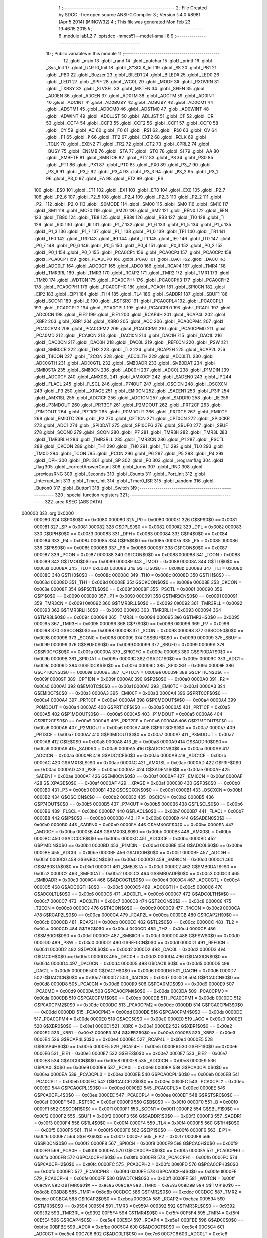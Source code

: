                                       1 ;--------------------------------------------------------
                                      2 ; File Created by SDCC : free open source ANSI-C Compiler
                                      3 ; Version 3.4.0 #8981 (Apr  5 2014) (MINGW32)
                                      4 ; This file was generated Mon Feb 23 19:46:15 2015
                                      5 ;--------------------------------------------------------
                                      6 	.module lab1_2
                                      7 	.optsdcc -mmcs51 --model-small
                                      8 	
                                      9 ;--------------------------------------------------------
                                     10 ; Public variables in this module
                                     11 ;--------------------------------------------------------
                                     12 	.globl _main
                                     13 	.globl _rand
                                     14 	.globl _putchar
                                     15 	.globl _printf
                                     16 	.globl _Sys_Init
                                     17 	.globl _UART0_Init
                                     18 	.globl _SYSCLK_Init
                                     19 	.globl _SS
                                     20 	.globl _PB1
                                     21 	.globl _PB0
                                     22 	.globl _Buzzer
                                     23 	.globl _BILED1
                                     24 	.globl _BILED0
                                     25 	.globl _LED0
                                     26 	.globl _LED1
                                     27 	.globl _SPIF
                                     28 	.globl _WCOL
                                     29 	.globl _MODF
                                     30 	.globl _RXOVRN
                                     31 	.globl _TXBSY
                                     32 	.globl _SLVSEL
                                     33 	.globl _MSTEN
                                     34 	.globl _SPIEN
                                     35 	.globl _AD0EN
                                     36 	.globl _ADCEN
                                     37 	.globl _AD0TM
                                     38 	.globl _ADCTM
                                     39 	.globl _AD0INT
                                     40 	.globl _ADCINT
                                     41 	.globl _AD0BUSY
                                     42 	.globl _ADBUSY
                                     43 	.globl _AD0CM1
                                     44 	.globl _ADSTM1
                                     45 	.globl _AD0CM0
                                     46 	.globl _ADSTM0
                                     47 	.globl _AD0WINT
                                     48 	.globl _ADWINT
                                     49 	.globl _AD0LJST
                                     50 	.globl _ADLJST
                                     51 	.globl _CF
                                     52 	.globl _CR
                                     53 	.globl _CCF4
                                     54 	.globl _CCF3
                                     55 	.globl _CCF2
                                     56 	.globl _CCF1
                                     57 	.globl _CCF0
                                     58 	.globl _CY
                                     59 	.globl _AC
                                     60 	.globl _F0
                                     61 	.globl _RS1
                                     62 	.globl _RS0
                                     63 	.globl _OV
                                     64 	.globl _F1
                                     65 	.globl _P
                                     66 	.globl _TF2
                                     67 	.globl _EXF2
                                     68 	.globl _RCLK
                                     69 	.globl _TCLK
                                     70 	.globl _EXEN2
                                     71 	.globl _TR2
                                     72 	.globl _CT2
                                     73 	.globl _CPRL2
                                     74 	.globl _BUSY
                                     75 	.globl _ENSMB
                                     76 	.globl _STA
                                     77 	.globl _STO
                                     78 	.globl _SI
                                     79 	.globl _AA
                                     80 	.globl _SMBFTE
                                     81 	.globl _SMBTOE
                                     82 	.globl _PT2
                                     83 	.globl _PS
                                     84 	.globl _PS0
                                     85 	.globl _PT1
                                     86 	.globl _PX1
                                     87 	.globl _PT0
                                     88 	.globl _PX0
                                     89 	.globl _P3_7
                                     90 	.globl _P3_6
                                     91 	.globl _P3_5
                                     92 	.globl _P3_4
                                     93 	.globl _P3_3
                                     94 	.globl _P3_2
                                     95 	.globl _P3_1
                                     96 	.globl _P3_0
                                     97 	.globl _EA
                                     98 	.globl _ET2
                                     99 	.globl _ES
                                    100 	.globl _ES0
                                    101 	.globl _ET1
                                    102 	.globl _EX1
                                    103 	.globl _ET0
                                    104 	.globl _EX0
                                    105 	.globl _P2_7
                                    106 	.globl _P2_6
                                    107 	.globl _P2_5
                                    108 	.globl _P2_4
                                    109 	.globl _P2_3
                                    110 	.globl _P2_2
                                    111 	.globl _P2_1
                                    112 	.globl _P2_0
                                    113 	.globl _S0MODE
                                    114 	.globl _SM00
                                    115 	.globl _SM0
                                    116 	.globl _SM10
                                    117 	.globl _SM1
                                    118 	.globl _MCE0
                                    119 	.globl _SM20
                                    120 	.globl _SM2
                                    121 	.globl _REN0
                                    122 	.globl _REN
                                    123 	.globl _TB80
                                    124 	.globl _TB8
                                    125 	.globl _RB80
                                    126 	.globl _RB8
                                    127 	.globl _TI0
                                    128 	.globl _TI
                                    129 	.globl _RI0
                                    130 	.globl _RI
                                    131 	.globl _P1_7
                                    132 	.globl _P1_6
                                    133 	.globl _P1_5
                                    134 	.globl _P1_4
                                    135 	.globl _P1_3
                                    136 	.globl _P1_2
                                    137 	.globl _P1_1
                                    138 	.globl _P1_0
                                    139 	.globl _TF1
                                    140 	.globl _TR1
                                    141 	.globl _TF0
                                    142 	.globl _TR0
                                    143 	.globl _IE1
                                    144 	.globl _IT1
                                    145 	.globl _IE0
                                    146 	.globl _IT0
                                    147 	.globl _P0_7
                                    148 	.globl _P0_6
                                    149 	.globl _P0_5
                                    150 	.globl _P0_4
                                    151 	.globl _P0_3
                                    152 	.globl _P0_2
                                    153 	.globl _P0_1
                                    154 	.globl _P0_0
                                    155 	.globl _PCA0CP4
                                    156 	.globl _PCA0CP3
                                    157 	.globl _PCA0CP2
                                    158 	.globl _PCA0CP1
                                    159 	.globl _PCA0CP0
                                    160 	.globl _PCA0
                                    161 	.globl _DAC1
                                    162 	.globl _DAC0
                                    163 	.globl _ADC0LT
                                    164 	.globl _ADC0GT
                                    165 	.globl _ADC0
                                    166 	.globl _RCAP4
                                    167 	.globl _TMR4
                                    168 	.globl _TMR3RL
                                    169 	.globl _TMR3
                                    170 	.globl _RCAP2
                                    171 	.globl _TMR2
                                    172 	.globl _TMR1
                                    173 	.globl _TMR0
                                    174 	.globl _WDTCN
                                    175 	.globl _PCA0CPH4
                                    176 	.globl _PCA0CPH3
                                    177 	.globl _PCA0CPH2
                                    178 	.globl _PCA0CPH1
                                    179 	.globl _PCA0CPH0
                                    180 	.globl _PCA0H
                                    181 	.globl _SPI0CN
                                    182 	.globl _EIP2
                                    183 	.globl _EIP1
                                    184 	.globl _TH4
                                    185 	.globl _TL4
                                    186 	.globl _SADDR1
                                    187 	.globl _SBUF1
                                    188 	.globl _SCON1
                                    189 	.globl _B
                                    190 	.globl _RSTSRC
                                    191 	.globl _PCA0CPL4
                                    192 	.globl _PCA0CPL3
                                    193 	.globl _PCA0CPL2
                                    194 	.globl _PCA0CPL1
                                    195 	.globl _PCA0CPL0
                                    196 	.globl _PCA0L
                                    197 	.globl _ADC0CN
                                    198 	.globl _EIE2
                                    199 	.globl _EIE1
                                    200 	.globl _RCAP4H
                                    201 	.globl _RCAP4L
                                    202 	.globl _XBR2
                                    203 	.globl _XBR1
                                    204 	.globl _XBR0
                                    205 	.globl _ACC
                                    206 	.globl _PCA0CPM4
                                    207 	.globl _PCA0CPM3
                                    208 	.globl _PCA0CPM2
                                    209 	.globl _PCA0CPM1
                                    210 	.globl _PCA0CPM0
                                    211 	.globl _PCA0MD
                                    212 	.globl _PCA0CN
                                    213 	.globl _DAC1CN
                                    214 	.globl _DAC1H
                                    215 	.globl _DAC1L
                                    216 	.globl _DAC0CN
                                    217 	.globl _DAC0H
                                    218 	.globl _DAC0L
                                    219 	.globl _REF0CN
                                    220 	.globl _PSW
                                    221 	.globl _SMB0CR
                                    222 	.globl _TH2
                                    223 	.globl _TL2
                                    224 	.globl _RCAP2H
                                    225 	.globl _RCAP2L
                                    226 	.globl _T4CON
                                    227 	.globl _T2CON
                                    228 	.globl _ADC0LTH
                                    229 	.globl _ADC0LTL
                                    230 	.globl _ADC0GTH
                                    231 	.globl _ADC0GTL
                                    232 	.globl _SMB0ADR
                                    233 	.globl _SMB0DAT
                                    234 	.globl _SMB0STA
                                    235 	.globl _SMB0CN
                                    236 	.globl _ADC0H
                                    237 	.globl _ADC0L
                                    238 	.globl _P1MDIN
                                    239 	.globl _ADC0CF
                                    240 	.globl _AMX0SL
                                    241 	.globl _AMX0CF
                                    242 	.globl _SADEN0
                                    243 	.globl _IP
                                    244 	.globl _FLACL
                                    245 	.globl _FLSCL
                                    246 	.globl _P74OUT
                                    247 	.globl _OSCICN
                                    248 	.globl _OSCXCN
                                    249 	.globl _P3
                                    250 	.globl __XPAGE
                                    251 	.globl _EMI0CN
                                    252 	.globl _SADEN1
                                    253 	.globl _P3IF
                                    254 	.globl _AMX1SL
                                    255 	.globl _ADC1CF
                                    256 	.globl _ADC1CN
                                    257 	.globl _SADDR0
                                    258 	.globl _IE
                                    259 	.globl _P3MDOUT
                                    260 	.globl _PRT3CF
                                    261 	.globl _P2MDOUT
                                    262 	.globl _PRT2CF
                                    263 	.globl _P1MDOUT
                                    264 	.globl _PRT1CF
                                    265 	.globl _P0MDOUT
                                    266 	.globl _PRT0CF
                                    267 	.globl _EMI0CF
                                    268 	.globl _EMI0TC
                                    269 	.globl _P2
                                    270 	.globl _CPT1CN
                                    271 	.globl _CPT0CN
                                    272 	.globl _SPI0CKR
                                    273 	.globl _ADC1
                                    274 	.globl _SPI0DAT
                                    275 	.globl _SPI0CFG
                                    276 	.globl _SBUF0
                                    277 	.globl _SBUF
                                    278 	.globl _SCON0
                                    279 	.globl _SCON
                                    280 	.globl _P7
                                    281 	.globl _TMR3H
                                    282 	.globl _TMR3L
                                    283 	.globl _TMR3RLH
                                    284 	.globl _TMR3RLL
                                    285 	.globl _TMR3CN
                                    286 	.globl _P1
                                    287 	.globl _PSCTL
                                    288 	.globl _CKCON
                                    289 	.globl _TH1
                                    290 	.globl _TH0
                                    291 	.globl _TL1
                                    292 	.globl _TL0
                                    293 	.globl _TMOD
                                    294 	.globl _TCON
                                    295 	.globl _PCON
                                    296 	.globl _P6
                                    297 	.globl _P5
                                    298 	.globl _P4
                                    299 	.globl _DPH
                                    300 	.globl _DPL
                                    301 	.globl _SP
                                    302 	.globl _P0
                                    303 	.globl _programflag
                                    304 	.globl _flag
                                    305 	.globl _correctAnswerCount
                                    306 	.globl _turns
                                    307 	.globl _RNG
                                    308 	.globl _previousRNG
                                    309 	.globl _Seconds
                                    310 	.globl _Counts
                                    311 	.globl _Port_Init
                                    312 	.globl _Interrupt_Init
                                    313 	.globl _Timer_Init
                                    314 	.globl _Timer0_ISR
                                    315 	.globl _random
                                    316 	.globl _Button0
                                    317 	.globl _Button1
                                    318 	.globl _Switch
                                    319 ;--------------------------------------------------------
                                    320 ; special function registers
                                    321 ;--------------------------------------------------------
                                    322 	.area RSEG    (ABS,DATA)
      000000                        323 	.org 0x0000
                           000080   324 G$P0$0$0 == 0x0080
                           000080   325 _P0	=	0x0080
                           000081   326 G$SP$0$0 == 0x0081
                           000081   327 _SP	=	0x0081
                           000082   328 G$DPL$0$0 == 0x0082
                           000082   329 _DPL	=	0x0082
                           000083   330 G$DPH$0$0 == 0x0083
                           000083   331 _DPH	=	0x0083
                           000084   332 G$P4$0$0 == 0x0084
                           000084   333 _P4	=	0x0084
                           000085   334 G$P5$0$0 == 0x0085
                           000085   335 _P5	=	0x0085
                           000086   336 G$P6$0$0 == 0x0086
                           000086   337 _P6	=	0x0086
                           000087   338 G$PCON$0$0 == 0x0087
                           000087   339 _PCON	=	0x0087
                           000088   340 G$TCON$0$0 == 0x0088
                           000088   341 _TCON	=	0x0088
                           000089   342 G$TMOD$0$0 == 0x0089
                           000089   343 _TMOD	=	0x0089
                           00008A   344 G$TL0$0$0 == 0x008a
                           00008A   345 _TL0	=	0x008a
                           00008B   346 G$TL1$0$0 == 0x008b
                           00008B   347 _TL1	=	0x008b
                           00008C   348 G$TH0$0$0 == 0x008c
                           00008C   349 _TH0	=	0x008c
                           00008D   350 G$TH1$0$0 == 0x008d
                           00008D   351 _TH1	=	0x008d
                           00008E   352 G$CKCON$0$0 == 0x008e
                           00008E   353 _CKCON	=	0x008e
                           00008F   354 G$PSCTL$0$0 == 0x008f
                           00008F   355 _PSCTL	=	0x008f
                           000090   356 G$P1$0$0 == 0x0090
                           000090   357 _P1	=	0x0090
                           000091   358 G$TMR3CN$0$0 == 0x0091
                           000091   359 _TMR3CN	=	0x0091
                           000092   360 G$TMR3RLL$0$0 == 0x0092
                           000092   361 _TMR3RLL	=	0x0092
                           000093   362 G$TMR3RLH$0$0 == 0x0093
                           000093   363 _TMR3RLH	=	0x0093
                           000094   364 G$TMR3L$0$0 == 0x0094
                           000094   365 _TMR3L	=	0x0094
                           000095   366 G$TMR3H$0$0 == 0x0095
                           000095   367 _TMR3H	=	0x0095
                           000096   368 G$P7$0$0 == 0x0096
                           000096   369 _P7	=	0x0096
                           000098   370 G$SCON$0$0 == 0x0098
                           000098   371 _SCON	=	0x0098
                           000098   372 G$SCON0$0$0 == 0x0098
                           000098   373 _SCON0	=	0x0098
                           000099   374 G$SBUF$0$0 == 0x0099
                           000099   375 _SBUF	=	0x0099
                           000099   376 G$SBUF0$0$0 == 0x0099
                           000099   377 _SBUF0	=	0x0099
                           00009A   378 G$SPI0CFG$0$0 == 0x009a
                           00009A   379 _SPI0CFG	=	0x009a
                           00009B   380 G$SPI0DAT$0$0 == 0x009b
                           00009B   381 _SPI0DAT	=	0x009b
                           00009C   382 G$ADC1$0$0 == 0x009c
                           00009C   383 _ADC1	=	0x009c
                           00009D   384 G$SPI0CKR$0$0 == 0x009d
                           00009D   385 _SPI0CKR	=	0x009d
                           00009E   386 G$CPT0CN$0$0 == 0x009e
                           00009E   387 _CPT0CN	=	0x009e
                           00009F   388 G$CPT1CN$0$0 == 0x009f
                           00009F   389 _CPT1CN	=	0x009f
                           0000A0   390 G$P2$0$0 == 0x00a0
                           0000A0   391 _P2	=	0x00a0
                           0000A1   392 G$EMI0TC$0$0 == 0x00a1
                           0000A1   393 _EMI0TC	=	0x00a1
                           0000A3   394 G$EMI0CF$0$0 == 0x00a3
                           0000A3   395 _EMI0CF	=	0x00a3
                           0000A4   396 G$PRT0CF$0$0 == 0x00a4
                           0000A4   397 _PRT0CF	=	0x00a4
                           0000A4   398 G$P0MDOUT$0$0 == 0x00a4
                           0000A4   399 _P0MDOUT	=	0x00a4
                           0000A5   400 G$PRT1CF$0$0 == 0x00a5
                           0000A5   401 _PRT1CF	=	0x00a5
                           0000A5   402 G$P1MDOUT$0$0 == 0x00a5
                           0000A5   403 _P1MDOUT	=	0x00a5
                           0000A6   404 G$PRT2CF$0$0 == 0x00a6
                           0000A6   405 _PRT2CF	=	0x00a6
                           0000A6   406 G$P2MDOUT$0$0 == 0x00a6
                           0000A6   407 _P2MDOUT	=	0x00a6
                           0000A7   408 G$PRT3CF$0$0 == 0x00a7
                           0000A7   409 _PRT3CF	=	0x00a7
                           0000A7   410 G$P3MDOUT$0$0 == 0x00a7
                           0000A7   411 _P3MDOUT	=	0x00a7
                           0000A8   412 G$IE$0$0 == 0x00a8
                           0000A8   413 _IE	=	0x00a8
                           0000A9   414 G$SADDR0$0$0 == 0x00a9
                           0000A9   415 _SADDR0	=	0x00a9
                           0000AA   416 G$ADC1CN$0$0 == 0x00aa
                           0000AA   417 _ADC1CN	=	0x00aa
                           0000AB   418 G$ADC1CF$0$0 == 0x00ab
                           0000AB   419 _ADC1CF	=	0x00ab
                           0000AC   420 G$AMX1SL$0$0 == 0x00ac
                           0000AC   421 _AMX1SL	=	0x00ac
                           0000AD   422 G$P3IF$0$0 == 0x00ad
                           0000AD   423 _P3IF	=	0x00ad
                           0000AE   424 G$SADEN1$0$0 == 0x00ae
                           0000AE   425 _SADEN1	=	0x00ae
                           0000AF   426 G$EMI0CN$0$0 == 0x00af
                           0000AF   427 _EMI0CN	=	0x00af
                           0000AF   428 G$_XPAGE$0$0 == 0x00af
                           0000AF   429 __XPAGE	=	0x00af
                           0000B0   430 G$P3$0$0 == 0x00b0
                           0000B0   431 _P3	=	0x00b0
                           0000B1   432 G$OSCXCN$0$0 == 0x00b1
                           0000B1   433 _OSCXCN	=	0x00b1
                           0000B2   434 G$OSCICN$0$0 == 0x00b2
                           0000B2   435 _OSCICN	=	0x00b2
                           0000B5   436 G$P74OUT$0$0 == 0x00b5
                           0000B5   437 _P74OUT	=	0x00b5
                           0000B6   438 G$FLSCL$0$0 == 0x00b6
                           0000B6   439 _FLSCL	=	0x00b6
                           0000B7   440 G$FLACL$0$0 == 0x00b7
                           0000B7   441 _FLACL	=	0x00b7
                           0000B8   442 G$IP$0$0 == 0x00b8
                           0000B8   443 _IP	=	0x00b8
                           0000B9   444 G$SADEN0$0$0 == 0x00b9
                           0000B9   445 _SADEN0	=	0x00b9
                           0000BA   446 G$AMX0CF$0$0 == 0x00ba
                           0000BA   447 _AMX0CF	=	0x00ba
                           0000BB   448 G$AMX0SL$0$0 == 0x00bb
                           0000BB   449 _AMX0SL	=	0x00bb
                           0000BC   450 G$ADC0CF$0$0 == 0x00bc
                           0000BC   451 _ADC0CF	=	0x00bc
                           0000BD   452 G$P1MDIN$0$0 == 0x00bd
                           0000BD   453 _P1MDIN	=	0x00bd
                           0000BE   454 G$ADC0L$0$0 == 0x00be
                           0000BE   455 _ADC0L	=	0x00be
                           0000BF   456 G$ADC0H$0$0 == 0x00bf
                           0000BF   457 _ADC0H	=	0x00bf
                           0000C0   458 G$SMB0CN$0$0 == 0x00c0
                           0000C0   459 _SMB0CN	=	0x00c0
                           0000C1   460 G$SMB0STA$0$0 == 0x00c1
                           0000C1   461 _SMB0STA	=	0x00c1
                           0000C2   462 G$SMB0DAT$0$0 == 0x00c2
                           0000C2   463 _SMB0DAT	=	0x00c2
                           0000C3   464 G$SMB0ADR$0$0 == 0x00c3
                           0000C3   465 _SMB0ADR	=	0x00c3
                           0000C4   466 G$ADC0GTL$0$0 == 0x00c4
                           0000C4   467 _ADC0GTL	=	0x00c4
                           0000C5   468 G$ADC0GTH$0$0 == 0x00c5
                           0000C5   469 _ADC0GTH	=	0x00c5
                           0000C6   470 G$ADC0LTL$0$0 == 0x00c6
                           0000C6   471 _ADC0LTL	=	0x00c6
                           0000C7   472 G$ADC0LTH$0$0 == 0x00c7
                           0000C7   473 _ADC0LTH	=	0x00c7
                           0000C8   474 G$T2CON$0$0 == 0x00c8
                           0000C8   475 _T2CON	=	0x00c8
                           0000C9   476 G$T4CON$0$0 == 0x00c9
                           0000C9   477 _T4CON	=	0x00c9
                           0000CA   478 G$RCAP2L$0$0 == 0x00ca
                           0000CA   479 _RCAP2L	=	0x00ca
                           0000CB   480 G$RCAP2H$0$0 == 0x00cb
                           0000CB   481 _RCAP2H	=	0x00cb
                           0000CC   482 G$TL2$0$0 == 0x00cc
                           0000CC   483 _TL2	=	0x00cc
                           0000CD   484 G$TH2$0$0 == 0x00cd
                           0000CD   485 _TH2	=	0x00cd
                           0000CF   486 G$SMB0CR$0$0 == 0x00cf
                           0000CF   487 _SMB0CR	=	0x00cf
                           0000D0   488 G$PSW$0$0 == 0x00d0
                           0000D0   489 _PSW	=	0x00d0
                           0000D1   490 G$REF0CN$0$0 == 0x00d1
                           0000D1   491 _REF0CN	=	0x00d1
                           0000D2   492 G$DAC0L$0$0 == 0x00d2
                           0000D2   493 _DAC0L	=	0x00d2
                           0000D3   494 G$DAC0H$0$0 == 0x00d3
                           0000D3   495 _DAC0H	=	0x00d3
                           0000D4   496 G$DAC0CN$0$0 == 0x00d4
                           0000D4   497 _DAC0CN	=	0x00d4
                           0000D5   498 G$DAC1L$0$0 == 0x00d5
                           0000D5   499 _DAC1L	=	0x00d5
                           0000D6   500 G$DAC1H$0$0 == 0x00d6
                           0000D6   501 _DAC1H	=	0x00d6
                           0000D7   502 G$DAC1CN$0$0 == 0x00d7
                           0000D7   503 _DAC1CN	=	0x00d7
                           0000D8   504 G$PCA0CN$0$0 == 0x00d8
                           0000D8   505 _PCA0CN	=	0x00d8
                           0000D9   506 G$PCA0MD$0$0 == 0x00d9
                           0000D9   507 _PCA0MD	=	0x00d9
                           0000DA   508 G$PCA0CPM0$0$0 == 0x00da
                           0000DA   509 _PCA0CPM0	=	0x00da
                           0000DB   510 G$PCA0CPM1$0$0 == 0x00db
                           0000DB   511 _PCA0CPM1	=	0x00db
                           0000DC   512 G$PCA0CPM2$0$0 == 0x00dc
                           0000DC   513 _PCA0CPM2	=	0x00dc
                           0000DD   514 G$PCA0CPM3$0$0 == 0x00dd
                           0000DD   515 _PCA0CPM3	=	0x00dd
                           0000DE   516 G$PCA0CPM4$0$0 == 0x00de
                           0000DE   517 _PCA0CPM4	=	0x00de
                           0000E0   518 G$ACC$0$0 == 0x00e0
                           0000E0   519 _ACC	=	0x00e0
                           0000E1   520 G$XBR0$0$0 == 0x00e1
                           0000E1   521 _XBR0	=	0x00e1
                           0000E2   522 G$XBR1$0$0 == 0x00e2
                           0000E2   523 _XBR1	=	0x00e2
                           0000E3   524 G$XBR2$0$0 == 0x00e3
                           0000E3   525 _XBR2	=	0x00e3
                           0000E4   526 G$RCAP4L$0$0 == 0x00e4
                           0000E4   527 _RCAP4L	=	0x00e4
                           0000E5   528 G$RCAP4H$0$0 == 0x00e5
                           0000E5   529 _RCAP4H	=	0x00e5
                           0000E6   530 G$EIE1$0$0 == 0x00e6
                           0000E6   531 _EIE1	=	0x00e6
                           0000E7   532 G$EIE2$0$0 == 0x00e7
                           0000E7   533 _EIE2	=	0x00e7
                           0000E8   534 G$ADC0CN$0$0 == 0x00e8
                           0000E8   535 _ADC0CN	=	0x00e8
                           0000E9   536 G$PCA0L$0$0 == 0x00e9
                           0000E9   537 _PCA0L	=	0x00e9
                           0000EA   538 G$PCA0CPL0$0$0 == 0x00ea
                           0000EA   539 _PCA0CPL0	=	0x00ea
                           0000EB   540 G$PCA0CPL1$0$0 == 0x00eb
                           0000EB   541 _PCA0CPL1	=	0x00eb
                           0000EC   542 G$PCA0CPL2$0$0 == 0x00ec
                           0000EC   543 _PCA0CPL2	=	0x00ec
                           0000ED   544 G$PCA0CPL3$0$0 == 0x00ed
                           0000ED   545 _PCA0CPL3	=	0x00ed
                           0000EE   546 G$PCA0CPL4$0$0 == 0x00ee
                           0000EE   547 _PCA0CPL4	=	0x00ee
                           0000EF   548 G$RSTSRC$0$0 == 0x00ef
                           0000EF   549 _RSTSRC	=	0x00ef
                           0000F0   550 G$B$0$0 == 0x00f0
                           0000F0   551 _B	=	0x00f0
                           0000F1   552 G$SCON1$0$0 == 0x00f1
                           0000F1   553 _SCON1	=	0x00f1
                           0000F2   554 G$SBUF1$0$0 == 0x00f2
                           0000F2   555 _SBUF1	=	0x00f2
                           0000F3   556 G$SADDR1$0$0 == 0x00f3
                           0000F3   557 _SADDR1	=	0x00f3
                           0000F4   558 G$TL4$0$0 == 0x00f4
                           0000F4   559 _TL4	=	0x00f4
                           0000F5   560 G$TH4$0$0 == 0x00f5
                           0000F5   561 _TH4	=	0x00f5
                           0000F6   562 G$EIP1$0$0 == 0x00f6
                           0000F6   563 _EIP1	=	0x00f6
                           0000F7   564 G$EIP2$0$0 == 0x00f7
                           0000F7   565 _EIP2	=	0x00f7
                           0000F8   566 G$SPI0CN$0$0 == 0x00f8
                           0000F8   567 _SPI0CN	=	0x00f8
                           0000F9   568 G$PCA0H$0$0 == 0x00f9
                           0000F9   569 _PCA0H	=	0x00f9
                           0000FA   570 G$PCA0CPH0$0$0 == 0x00fa
                           0000FA   571 _PCA0CPH0	=	0x00fa
                           0000FB   572 G$PCA0CPH1$0$0 == 0x00fb
                           0000FB   573 _PCA0CPH1	=	0x00fb
                           0000FC   574 G$PCA0CPH2$0$0 == 0x00fc
                           0000FC   575 _PCA0CPH2	=	0x00fc
                           0000FD   576 G$PCA0CPH3$0$0 == 0x00fd
                           0000FD   577 _PCA0CPH3	=	0x00fd
                           0000FE   578 G$PCA0CPH4$0$0 == 0x00fe
                           0000FE   579 _PCA0CPH4	=	0x00fe
                           0000FF   580 G$WDTCN$0$0 == 0x00ff
                           0000FF   581 _WDTCN	=	0x00ff
                           008C8A   582 G$TMR0$0$0 == 0x8c8a
                           008C8A   583 _TMR0	=	0x8c8a
                           008D8B   584 G$TMR1$0$0 == 0x8d8b
                           008D8B   585 _TMR1	=	0x8d8b
                           00CDCC   586 G$TMR2$0$0 == 0xcdcc
                           00CDCC   587 _TMR2	=	0xcdcc
                           00CBCA   588 G$RCAP2$0$0 == 0xcbca
                           00CBCA   589 _RCAP2	=	0xcbca
                           009594   590 G$TMR3$0$0 == 0x9594
                           009594   591 _TMR3	=	0x9594
                           009392   592 G$TMR3RL$0$0 == 0x9392
                           009392   593 _TMR3RL	=	0x9392
                           00F5F4   594 G$TMR4$0$0 == 0xf5f4
                           00F5F4   595 _TMR4	=	0xf5f4
                           00E5E4   596 G$RCAP4$0$0 == 0xe5e4
                           00E5E4   597 _RCAP4	=	0xe5e4
                           00BFBE   598 G$ADC0$0$0 == 0xbfbe
                           00BFBE   599 _ADC0	=	0xbfbe
                           00C5C4   600 G$ADC0GT$0$0 == 0xc5c4
                           00C5C4   601 _ADC0GT	=	0xc5c4
                           00C7C6   602 G$ADC0LT$0$0 == 0xc7c6
                           00C7C6   603 _ADC0LT	=	0xc7c6
                           00D3D2   604 G$DAC0$0$0 == 0xd3d2
                           00D3D2   605 _DAC0	=	0xd3d2
                           00D6D5   606 G$DAC1$0$0 == 0xd6d5
                           00D6D5   607 _DAC1	=	0xd6d5
                           00F9E9   608 G$PCA0$0$0 == 0xf9e9
                           00F9E9   609 _PCA0	=	0xf9e9
                           00FAEA   610 G$PCA0CP0$0$0 == 0xfaea
                           00FAEA   611 _PCA0CP0	=	0xfaea
                           00FBEB   612 G$PCA0CP1$0$0 == 0xfbeb
                           00FBEB   613 _PCA0CP1	=	0xfbeb
                           00FCEC   614 G$PCA0CP2$0$0 == 0xfcec
                           00FCEC   615 _PCA0CP2	=	0xfcec
                           00FDED   616 G$PCA0CP3$0$0 == 0xfded
                           00FDED   617 _PCA0CP3	=	0xfded
                           00FEEE   618 G$PCA0CP4$0$0 == 0xfeee
                           00FEEE   619 _PCA0CP4	=	0xfeee
                                    620 ;--------------------------------------------------------
                                    621 ; special function bits
                                    622 ;--------------------------------------------------------
                                    623 	.area RSEG    (ABS,DATA)
      000000                        624 	.org 0x0000
                           000080   625 G$P0_0$0$0 == 0x0080
                           000080   626 _P0_0	=	0x0080
                           000081   627 G$P0_1$0$0 == 0x0081
                           000081   628 _P0_1	=	0x0081
                           000082   629 G$P0_2$0$0 == 0x0082
                           000082   630 _P0_2	=	0x0082
                           000083   631 G$P0_3$0$0 == 0x0083
                           000083   632 _P0_3	=	0x0083
                           000084   633 G$P0_4$0$0 == 0x0084
                           000084   634 _P0_4	=	0x0084
                           000085   635 G$P0_5$0$0 == 0x0085
                           000085   636 _P0_5	=	0x0085
                           000086   637 G$P0_6$0$0 == 0x0086
                           000086   638 _P0_6	=	0x0086
                           000087   639 G$P0_7$0$0 == 0x0087
                           000087   640 _P0_7	=	0x0087
                           000088   641 G$IT0$0$0 == 0x0088
                           000088   642 _IT0	=	0x0088
                           000089   643 G$IE0$0$0 == 0x0089
                           000089   644 _IE0	=	0x0089
                           00008A   645 G$IT1$0$0 == 0x008a
                           00008A   646 _IT1	=	0x008a
                           00008B   647 G$IE1$0$0 == 0x008b
                           00008B   648 _IE1	=	0x008b
                           00008C   649 G$TR0$0$0 == 0x008c
                           00008C   650 _TR0	=	0x008c
                           00008D   651 G$TF0$0$0 == 0x008d
                           00008D   652 _TF0	=	0x008d
                           00008E   653 G$TR1$0$0 == 0x008e
                           00008E   654 _TR1	=	0x008e
                           00008F   655 G$TF1$0$0 == 0x008f
                           00008F   656 _TF1	=	0x008f
                           000090   657 G$P1_0$0$0 == 0x0090
                           000090   658 _P1_0	=	0x0090
                           000091   659 G$P1_1$0$0 == 0x0091
                           000091   660 _P1_1	=	0x0091
                           000092   661 G$P1_2$0$0 == 0x0092
                           000092   662 _P1_2	=	0x0092
                           000093   663 G$P1_3$0$0 == 0x0093
                           000093   664 _P1_3	=	0x0093
                           000094   665 G$P1_4$0$0 == 0x0094
                           000094   666 _P1_4	=	0x0094
                           000095   667 G$P1_5$0$0 == 0x0095
                           000095   668 _P1_5	=	0x0095
                           000096   669 G$P1_6$0$0 == 0x0096
                           000096   670 _P1_6	=	0x0096
                           000097   671 G$P1_7$0$0 == 0x0097
                           000097   672 _P1_7	=	0x0097
                           000098   673 G$RI$0$0 == 0x0098
                           000098   674 _RI	=	0x0098
                           000098   675 G$RI0$0$0 == 0x0098
                           000098   676 _RI0	=	0x0098
                           000099   677 G$TI$0$0 == 0x0099
                           000099   678 _TI	=	0x0099
                           000099   679 G$TI0$0$0 == 0x0099
                           000099   680 _TI0	=	0x0099
                           00009A   681 G$RB8$0$0 == 0x009a
                           00009A   682 _RB8	=	0x009a
                           00009A   683 G$RB80$0$0 == 0x009a
                           00009A   684 _RB80	=	0x009a
                           00009B   685 G$TB8$0$0 == 0x009b
                           00009B   686 _TB8	=	0x009b
                           00009B   687 G$TB80$0$0 == 0x009b
                           00009B   688 _TB80	=	0x009b
                           00009C   689 G$REN$0$0 == 0x009c
                           00009C   690 _REN	=	0x009c
                           00009C   691 G$REN0$0$0 == 0x009c
                           00009C   692 _REN0	=	0x009c
                           00009D   693 G$SM2$0$0 == 0x009d
                           00009D   694 _SM2	=	0x009d
                           00009D   695 G$SM20$0$0 == 0x009d
                           00009D   696 _SM20	=	0x009d
                           00009D   697 G$MCE0$0$0 == 0x009d
                           00009D   698 _MCE0	=	0x009d
                           00009E   699 G$SM1$0$0 == 0x009e
                           00009E   700 _SM1	=	0x009e
                           00009E   701 G$SM10$0$0 == 0x009e
                           00009E   702 _SM10	=	0x009e
                           00009F   703 G$SM0$0$0 == 0x009f
                           00009F   704 _SM0	=	0x009f
                           00009F   705 G$SM00$0$0 == 0x009f
                           00009F   706 _SM00	=	0x009f
                           00009F   707 G$S0MODE$0$0 == 0x009f
                           00009F   708 _S0MODE	=	0x009f
                           0000A0   709 G$P2_0$0$0 == 0x00a0
                           0000A0   710 _P2_0	=	0x00a0
                           0000A1   711 G$P2_1$0$0 == 0x00a1
                           0000A1   712 _P2_1	=	0x00a1
                           0000A2   713 G$P2_2$0$0 == 0x00a2
                           0000A2   714 _P2_2	=	0x00a2
                           0000A3   715 G$P2_3$0$0 == 0x00a3
                           0000A3   716 _P2_3	=	0x00a3
                           0000A4   717 G$P2_4$0$0 == 0x00a4
                           0000A4   718 _P2_4	=	0x00a4
                           0000A5   719 G$P2_5$0$0 == 0x00a5
                           0000A5   720 _P2_5	=	0x00a5
                           0000A6   721 G$P2_6$0$0 == 0x00a6
                           0000A6   722 _P2_6	=	0x00a6
                           0000A7   723 G$P2_7$0$0 == 0x00a7
                           0000A7   724 _P2_7	=	0x00a7
                           0000A8   725 G$EX0$0$0 == 0x00a8
                           0000A8   726 _EX0	=	0x00a8
                           0000A9   727 G$ET0$0$0 == 0x00a9
                           0000A9   728 _ET0	=	0x00a9
                           0000AA   729 G$EX1$0$0 == 0x00aa
                           0000AA   730 _EX1	=	0x00aa
                           0000AB   731 G$ET1$0$0 == 0x00ab
                           0000AB   732 _ET1	=	0x00ab
                           0000AC   733 G$ES0$0$0 == 0x00ac
                           0000AC   734 _ES0	=	0x00ac
                           0000AC   735 G$ES$0$0 == 0x00ac
                           0000AC   736 _ES	=	0x00ac
                           0000AD   737 G$ET2$0$0 == 0x00ad
                           0000AD   738 _ET2	=	0x00ad
                           0000AF   739 G$EA$0$0 == 0x00af
                           0000AF   740 _EA	=	0x00af
                           0000B0   741 G$P3_0$0$0 == 0x00b0
                           0000B0   742 _P3_0	=	0x00b0
                           0000B1   743 G$P3_1$0$0 == 0x00b1
                           0000B1   744 _P3_1	=	0x00b1
                           0000B2   745 G$P3_2$0$0 == 0x00b2
                           0000B2   746 _P3_2	=	0x00b2
                           0000B3   747 G$P3_3$0$0 == 0x00b3
                           0000B3   748 _P3_3	=	0x00b3
                           0000B4   749 G$P3_4$0$0 == 0x00b4
                           0000B4   750 _P3_4	=	0x00b4
                           0000B5   751 G$P3_5$0$0 == 0x00b5
                           0000B5   752 _P3_5	=	0x00b5
                           0000B6   753 G$P3_6$0$0 == 0x00b6
                           0000B6   754 _P3_6	=	0x00b6
                           0000B7   755 G$P3_7$0$0 == 0x00b7
                           0000B7   756 _P3_7	=	0x00b7
                           0000B8   757 G$PX0$0$0 == 0x00b8
                           0000B8   758 _PX0	=	0x00b8
                           0000B9   759 G$PT0$0$0 == 0x00b9
                           0000B9   760 _PT0	=	0x00b9
                           0000BA   761 G$PX1$0$0 == 0x00ba
                           0000BA   762 _PX1	=	0x00ba
                           0000BB   763 G$PT1$0$0 == 0x00bb
                           0000BB   764 _PT1	=	0x00bb
                           0000BC   765 G$PS0$0$0 == 0x00bc
                           0000BC   766 _PS0	=	0x00bc
                           0000BC   767 G$PS$0$0 == 0x00bc
                           0000BC   768 _PS	=	0x00bc
                           0000BD   769 G$PT2$0$0 == 0x00bd
                           0000BD   770 _PT2	=	0x00bd
                           0000C0   771 G$SMBTOE$0$0 == 0x00c0
                           0000C0   772 _SMBTOE	=	0x00c0
                           0000C1   773 G$SMBFTE$0$0 == 0x00c1
                           0000C1   774 _SMBFTE	=	0x00c1
                           0000C2   775 G$AA$0$0 == 0x00c2
                           0000C2   776 _AA	=	0x00c2
                           0000C3   777 G$SI$0$0 == 0x00c3
                           0000C3   778 _SI	=	0x00c3
                           0000C4   779 G$STO$0$0 == 0x00c4
                           0000C4   780 _STO	=	0x00c4
                           0000C5   781 G$STA$0$0 == 0x00c5
                           0000C5   782 _STA	=	0x00c5
                           0000C6   783 G$ENSMB$0$0 == 0x00c6
                           0000C6   784 _ENSMB	=	0x00c6
                           0000C7   785 G$BUSY$0$0 == 0x00c7
                           0000C7   786 _BUSY	=	0x00c7
                           0000C8   787 G$CPRL2$0$0 == 0x00c8
                           0000C8   788 _CPRL2	=	0x00c8
                           0000C9   789 G$CT2$0$0 == 0x00c9
                           0000C9   790 _CT2	=	0x00c9
                           0000CA   791 G$TR2$0$0 == 0x00ca
                           0000CA   792 _TR2	=	0x00ca
                           0000CB   793 G$EXEN2$0$0 == 0x00cb
                           0000CB   794 _EXEN2	=	0x00cb
                           0000CC   795 G$TCLK$0$0 == 0x00cc
                           0000CC   796 _TCLK	=	0x00cc
                           0000CD   797 G$RCLK$0$0 == 0x00cd
                           0000CD   798 _RCLK	=	0x00cd
                           0000CE   799 G$EXF2$0$0 == 0x00ce
                           0000CE   800 _EXF2	=	0x00ce
                           0000CF   801 G$TF2$0$0 == 0x00cf
                           0000CF   802 _TF2	=	0x00cf
                           0000D0   803 G$P$0$0 == 0x00d0
                           0000D0   804 _P	=	0x00d0
                           0000D1   805 G$F1$0$0 == 0x00d1
                           0000D1   806 _F1	=	0x00d1
                           0000D2   807 G$OV$0$0 == 0x00d2
                           0000D2   808 _OV	=	0x00d2
                           0000D3   809 G$RS0$0$0 == 0x00d3
                           0000D3   810 _RS0	=	0x00d3
                           0000D4   811 G$RS1$0$0 == 0x00d4
                           0000D4   812 _RS1	=	0x00d4
                           0000D5   813 G$F0$0$0 == 0x00d5
                           0000D5   814 _F0	=	0x00d5
                           0000D6   815 G$AC$0$0 == 0x00d6
                           0000D6   816 _AC	=	0x00d6
                           0000D7   817 G$CY$0$0 == 0x00d7
                           0000D7   818 _CY	=	0x00d7
                           0000D8   819 G$CCF0$0$0 == 0x00d8
                           0000D8   820 _CCF0	=	0x00d8
                           0000D9   821 G$CCF1$0$0 == 0x00d9
                           0000D9   822 _CCF1	=	0x00d9
                           0000DA   823 G$CCF2$0$0 == 0x00da
                           0000DA   824 _CCF2	=	0x00da
                           0000DB   825 G$CCF3$0$0 == 0x00db
                           0000DB   826 _CCF3	=	0x00db
                           0000DC   827 G$CCF4$0$0 == 0x00dc
                           0000DC   828 _CCF4	=	0x00dc
                           0000DE   829 G$CR$0$0 == 0x00de
                           0000DE   830 _CR	=	0x00de
                           0000DF   831 G$CF$0$0 == 0x00df
                           0000DF   832 _CF	=	0x00df
                           0000E8   833 G$ADLJST$0$0 == 0x00e8
                           0000E8   834 _ADLJST	=	0x00e8
                           0000E8   835 G$AD0LJST$0$0 == 0x00e8
                           0000E8   836 _AD0LJST	=	0x00e8
                           0000E9   837 G$ADWINT$0$0 == 0x00e9
                           0000E9   838 _ADWINT	=	0x00e9
                           0000E9   839 G$AD0WINT$0$0 == 0x00e9
                           0000E9   840 _AD0WINT	=	0x00e9
                           0000EA   841 G$ADSTM0$0$0 == 0x00ea
                           0000EA   842 _ADSTM0	=	0x00ea
                           0000EA   843 G$AD0CM0$0$0 == 0x00ea
                           0000EA   844 _AD0CM0	=	0x00ea
                           0000EB   845 G$ADSTM1$0$0 == 0x00eb
                           0000EB   846 _ADSTM1	=	0x00eb
                           0000EB   847 G$AD0CM1$0$0 == 0x00eb
                           0000EB   848 _AD0CM1	=	0x00eb
                           0000EC   849 G$ADBUSY$0$0 == 0x00ec
                           0000EC   850 _ADBUSY	=	0x00ec
                           0000EC   851 G$AD0BUSY$0$0 == 0x00ec
                           0000EC   852 _AD0BUSY	=	0x00ec
                           0000ED   853 G$ADCINT$0$0 == 0x00ed
                           0000ED   854 _ADCINT	=	0x00ed
                           0000ED   855 G$AD0INT$0$0 == 0x00ed
                           0000ED   856 _AD0INT	=	0x00ed
                           0000EE   857 G$ADCTM$0$0 == 0x00ee
                           0000EE   858 _ADCTM	=	0x00ee
                           0000EE   859 G$AD0TM$0$0 == 0x00ee
                           0000EE   860 _AD0TM	=	0x00ee
                           0000EF   861 G$ADCEN$0$0 == 0x00ef
                           0000EF   862 _ADCEN	=	0x00ef
                           0000EF   863 G$AD0EN$0$0 == 0x00ef
                           0000EF   864 _AD0EN	=	0x00ef
                           0000F8   865 G$SPIEN$0$0 == 0x00f8
                           0000F8   866 _SPIEN	=	0x00f8
                           0000F9   867 G$MSTEN$0$0 == 0x00f9
                           0000F9   868 _MSTEN	=	0x00f9
                           0000FA   869 G$SLVSEL$0$0 == 0x00fa
                           0000FA   870 _SLVSEL	=	0x00fa
                           0000FB   871 G$TXBSY$0$0 == 0x00fb
                           0000FB   872 _TXBSY	=	0x00fb
                           0000FC   873 G$RXOVRN$0$0 == 0x00fc
                           0000FC   874 _RXOVRN	=	0x00fc
                           0000FD   875 G$MODF$0$0 == 0x00fd
                           0000FD   876 _MODF	=	0x00fd
                           0000FE   877 G$WCOL$0$0 == 0x00fe
                           0000FE   878 _WCOL	=	0x00fe
                           0000FF   879 G$SPIF$0$0 == 0x00ff
                           0000FF   880 _SPIF	=	0x00ff
                           0000B5   881 G$LED1$0$0 == 0x00b5
                           0000B5   882 _LED1	=	0x00b5
                           0000B6   883 G$LED0$0$0 == 0x00b6
                           0000B6   884 _LED0	=	0x00b6
                           0000B3   885 G$BILED0$0$0 == 0x00b3
                           0000B3   886 _BILED0	=	0x00b3
                           0000B4   887 G$BILED1$0$0 == 0x00b4
                           0000B4   888 _BILED1	=	0x00b4
                           0000B7   889 G$Buzzer$0$0 == 0x00b7
                           0000B7   890 _Buzzer	=	0x00b7
                           0000B0   891 G$PB0$0$0 == 0x00b0
                           0000B0   892 _PB0	=	0x00b0
                           0000B1   893 G$PB1$0$0 == 0x00b1
                           0000B1   894 _PB1	=	0x00b1
                           0000A0   895 G$SS$0$0 == 0x00a0
                           0000A0   896 _SS	=	0x00a0
                                    897 ;--------------------------------------------------------
                                    898 ; overlayable register banks
                                    899 ;--------------------------------------------------------
                                    900 	.area REG_BANK_0	(REL,OVR,DATA)
      000000                        901 	.ds 8
                                    902 ;--------------------------------------------------------
                                    903 ; internal ram data
                                    904 ;--------------------------------------------------------
                                    905 	.area DSEG    (DATA)
                           000000   906 G$Counts$0$0==.
      000008                        907 _Counts::
      000008                        908 	.ds 2
                           000002   909 G$Seconds$0$0==.
      00000A                        910 _Seconds::
      00000A                        911 	.ds 1
                           000003   912 G$previousRNG$0$0==.
      00000B                        913 _previousRNG::
      00000B                        914 	.ds 1
                           000004   915 G$RNG$0$0==.
      00000C                        916 _RNG::
      00000C                        917 	.ds 1
                           000005   918 G$turns$0$0==.
      00000D                        919 _turns::
      00000D                        920 	.ds 1
                           000006   921 G$correctAnswerCount$0$0==.
      00000E                        922 _correctAnswerCount::
      00000E                        923 	.ds 1
                           000007   924 G$flag$0$0==.
      00000F                        925 _flag::
      00000F                        926 	.ds 1
                           000008   927 G$programflag$0$0==.
      000010                        928 _programflag::
      000010                        929 	.ds 1
                                    930 ;--------------------------------------------------------
                                    931 ; overlayable items in internal ram 
                                    932 ;--------------------------------------------------------
                                    933 	.area	OSEG    (OVR,DATA)
                                    934 	.area	OSEG    (OVR,DATA)
                                    935 ;--------------------------------------------------------
                                    936 ; Stack segment in internal ram 
                                    937 ;--------------------------------------------------------
                                    938 	.area	SSEG
      000042                        939 __start__stack:
      000042                        940 	.ds	1
                                    941 
                                    942 ;--------------------------------------------------------
                                    943 ; indirectly addressable internal ram data
                                    944 ;--------------------------------------------------------
                                    945 	.area ISEG    (DATA)
                                    946 ;--------------------------------------------------------
                                    947 ; absolute internal ram data
                                    948 ;--------------------------------------------------------
                                    949 	.area IABS    (ABS,DATA)
                                    950 	.area IABS    (ABS,DATA)
                                    951 ;--------------------------------------------------------
                                    952 ; bit data
                                    953 ;--------------------------------------------------------
                                    954 	.area BSEG    (BIT)
                                    955 ;--------------------------------------------------------
                                    956 ; paged external ram data
                                    957 ;--------------------------------------------------------
                                    958 	.area PSEG    (PAG,XDATA)
                                    959 ;--------------------------------------------------------
                                    960 ; external ram data
                                    961 ;--------------------------------------------------------
                                    962 	.area XSEG    (XDATA)
                                    963 ;--------------------------------------------------------
                                    964 ; absolute external ram data
                                    965 ;--------------------------------------------------------
                                    966 	.area XABS    (ABS,XDATA)
                                    967 ;--------------------------------------------------------
                                    968 ; external initialized ram data
                                    969 ;--------------------------------------------------------
                                    970 	.area XISEG   (XDATA)
                                    971 	.area HOME    (CODE)
                                    972 	.area GSINIT0 (CODE)
                                    973 	.area GSINIT1 (CODE)
                                    974 	.area GSINIT2 (CODE)
                                    975 	.area GSINIT3 (CODE)
                                    976 	.area GSINIT4 (CODE)
                                    977 	.area GSINIT5 (CODE)
                                    978 	.area GSINIT  (CODE)
                                    979 	.area GSFINAL (CODE)
                                    980 	.area CSEG    (CODE)
                                    981 ;--------------------------------------------------------
                                    982 ; interrupt vector 
                                    983 ;--------------------------------------------------------
                                    984 	.area HOME    (CODE)
      000000                        985 __interrupt_vect:
      000000 02 00 11         [24]  986 	ljmp	__sdcc_gsinit_startup
      000003 32               [24]  987 	reti
      000004                        988 	.ds	7
      00000B 02 03 49         [24]  989 	ljmp	_Timer0_ISR
                                    990 ;--------------------------------------------------------
                                    991 ; global & static initialisations
                                    992 ;--------------------------------------------------------
                                    993 	.area HOME    (CODE)
                                    994 	.area GSINIT  (CODE)
                                    995 	.area GSFINAL (CODE)
                                    996 	.area GSINIT  (CODE)
                                    997 	.globl __sdcc_gsinit_startup
                                    998 	.globl __sdcc_program_startup
                                    999 	.globl __start__stack
                                   1000 	.globl __mcs51_genXINIT
                                   1001 	.globl __mcs51_genXRAMCLEAR
                                   1002 	.globl __mcs51_genRAMCLEAR
                           000000  1003 	C$lab1_2.c$45$1$91 ==.
                                   1004 ;	C:\Users\rutmas\Documents\LITEC\LITEC\Lab 1\Lab 1_2\lab1-2.c:45: unsigned int Counts = 0;
      00006A E4               [12] 1005 	clr	a
      00006B F5 08            [12] 1006 	mov	_Counts,a
      00006D F5 09            [12] 1007 	mov	(_Counts + 1),a
                           000005  1008 	C$lab1_2.c$46$1$91 ==.
                                   1009 ;	C:\Users\rutmas\Documents\LITEC\LITEC\Lab 1\Lab 1_2\lab1-2.c:46: unsigned char Seconds = 0;
                                   1010 ;	1-genFromRTrack replaced	mov	_Seconds,#0x00
      00006F F5 0A            [12] 1011 	mov	_Seconds,a
                           000007  1012 	C$lab1_2.c$47$1$91 ==.
                                   1013 ;	C:\Users\rutmas\Documents\LITEC\LITEC\Lab 1\Lab 1_2\lab1-2.c:47: unsigned char previousRNG = 7; 
      000071 75 0B 07         [24] 1014 	mov	_previousRNG,#0x07
                           00000A  1015 	C$lab1_2.c$48$1$91 ==.
                                   1016 ;	C:\Users\rutmas\Documents\LITEC\LITEC\Lab 1\Lab 1_2\lab1-2.c:48: unsigned char RNG = 0;
                                   1017 ;	1-genFromRTrack replaced	mov	_RNG,#0x00
      000074 F5 0C            [12] 1018 	mov	_RNG,a
                           00000C  1019 	C$lab1_2.c$49$1$91 ==.
                                   1020 ;	C:\Users\rutmas\Documents\LITEC\LITEC\Lab 1\Lab 1_2\lab1-2.c:49: unsigned char turns = 1;
      000076 75 0D 01         [24] 1021 	mov	_turns,#0x01
                           00000F  1022 	C$lab1_2.c$50$1$91 ==.
                                   1023 ;	C:\Users\rutmas\Documents\LITEC\LITEC\Lab 1\Lab 1_2\lab1-2.c:50: unsigned char correctAnswerCount = 0;
                                   1024 ;	1-genFromRTrack replaced	mov	_correctAnswerCount,#0x00
      000079 F5 0E            [12] 1025 	mov	_correctAnswerCount,a
                           000011  1026 	C$lab1_2.c$51$1$91 ==.
                                   1027 ;	C:\Users\rutmas\Documents\LITEC\LITEC\Lab 1\Lab 1_2\lab1-2.c:51: unsigned char flag = 0;
                                   1028 ;	1-genFromRTrack replaced	mov	_flag,#0x00
      00007B F5 0F            [12] 1029 	mov	_flag,a
                           000013  1030 	C$lab1_2.c$52$1$91 ==.
                                   1031 ;	C:\Users\rutmas\Documents\LITEC\LITEC\Lab 1\Lab 1_2\lab1-2.c:52: unsigned char programflag = 0; //ends the program once it's completed
                                   1032 ;	1-genFromRTrack replaced	mov	_programflag,#0x00
      00007D F5 10            [12] 1033 	mov	_programflag,a
                                   1034 	.area GSFINAL (CODE)
      000089 02 00 0E         [24] 1035 	ljmp	__sdcc_program_startup
                                   1036 ;--------------------------------------------------------
                                   1037 ; Home
                                   1038 ;--------------------------------------------------------
                                   1039 	.area HOME    (CODE)
                                   1040 	.area HOME    (CODE)
      00000E                       1041 __sdcc_program_startup:
      00000E 02 00 E8         [24] 1042 	ljmp	_main
                                   1043 ;	return from main will return to caller
                                   1044 ;--------------------------------------------------------
                                   1045 ; code
                                   1046 ;--------------------------------------------------------
                                   1047 	.area CSEG    (CODE)
                                   1048 ;------------------------------------------------------------
                                   1049 ;Allocation info for local variables in function 'SYSCLK_Init'
                                   1050 ;------------------------------------------------------------
                                   1051 ;i                         Allocated to registers 
                                   1052 ;------------------------------------------------------------
                           000000  1053 	G$SYSCLK_Init$0$0 ==.
                           000000  1054 	C$c8051_SDCC.h$42$0$0 ==.
                                   1055 ;	C:/Program Files (x86)/SDCC/bin/../include/mcs51/c8051_SDCC.h:42: void SYSCLK_Init(void)
                                   1056 ;	-----------------------------------------
                                   1057 ;	 function SYSCLK_Init
                                   1058 ;	-----------------------------------------
      00008C                       1059 _SYSCLK_Init:
                           000007  1060 	ar7 = 0x07
                           000006  1061 	ar6 = 0x06
                           000005  1062 	ar5 = 0x05
                           000004  1063 	ar4 = 0x04
                           000003  1064 	ar3 = 0x03
                           000002  1065 	ar2 = 0x02
                           000001  1066 	ar1 = 0x01
                           000000  1067 	ar0 = 0x00
                           000000  1068 	C$c8051_SDCC.h$46$1$2 ==.
                                   1069 ;	C:/Program Files (x86)/SDCC/bin/../include/mcs51/c8051_SDCC.h:46: OSCXCN = 0x67;                      // start external oscillator with
      00008C 75 B1 67         [24] 1070 	mov	_OSCXCN,#0x67
                           000003  1071 	C$c8051_SDCC.h$49$1$2 ==.
                                   1072 ;	C:/Program Files (x86)/SDCC/bin/../include/mcs51/c8051_SDCC.h:49: for (i=0; i < 256; i++);            // wait for oscillator to start
      00008F 7E 00            [12] 1073 	mov	r6,#0x00
      000091 7F 01            [12] 1074 	mov	r7,#0x01
      000093                       1075 00107$:
      000093 1E               [12] 1076 	dec	r6
      000094 BE FF 01         [24] 1077 	cjne	r6,#0xFF,00121$
      000097 1F               [12] 1078 	dec	r7
      000098                       1079 00121$:
      000098 EE               [12] 1080 	mov	a,r6
      000099 4F               [12] 1081 	orl	a,r7
      00009A 70 F7            [24] 1082 	jnz	00107$
                           000010  1083 	C$c8051_SDCC.h$51$1$2 ==.
                                   1084 ;	C:/Program Files (x86)/SDCC/bin/../include/mcs51/c8051_SDCC.h:51: while (!(OSCXCN & 0x80));           // Wait for crystal osc. to settle
      00009C                       1085 00102$:
      00009C E5 B1            [12] 1086 	mov	a,_OSCXCN
      00009E 30 E7 FB         [24] 1087 	jnb	acc.7,00102$
                           000015  1088 	C$c8051_SDCC.h$53$1$2 ==.
                                   1089 ;	C:/Program Files (x86)/SDCC/bin/../include/mcs51/c8051_SDCC.h:53: OSCICN = 0x88;                      // select external oscillator as SYSCLK
      0000A1 75 B2 88         [24] 1090 	mov	_OSCICN,#0x88
                           000018  1091 	C$c8051_SDCC.h$56$1$2 ==.
                           000018  1092 	XG$SYSCLK_Init$0$0 ==.
      0000A4 22               [24] 1093 	ret
                                   1094 ;------------------------------------------------------------
                                   1095 ;Allocation info for local variables in function 'UART0_Init'
                                   1096 ;------------------------------------------------------------
                           000019  1097 	G$UART0_Init$0$0 ==.
                           000019  1098 	C$c8051_SDCC.h$64$1$2 ==.
                                   1099 ;	C:/Program Files (x86)/SDCC/bin/../include/mcs51/c8051_SDCC.h:64: void UART0_Init(void)
                                   1100 ;	-----------------------------------------
                                   1101 ;	 function UART0_Init
                                   1102 ;	-----------------------------------------
      0000A5                       1103 _UART0_Init:
                           000019  1104 	C$c8051_SDCC.h$66$1$4 ==.
                                   1105 ;	C:/Program Files (x86)/SDCC/bin/../include/mcs51/c8051_SDCC.h:66: SCON0  = 0x50;                      // SCON0: mode 1, 8-bit UART, enable RX
      0000A5 75 98 50         [24] 1106 	mov	_SCON0,#0x50
                           00001C  1107 	C$c8051_SDCC.h$67$1$4 ==.
                                   1108 ;	C:/Program Files (x86)/SDCC/bin/../include/mcs51/c8051_SDCC.h:67: TMOD   = 0x20;                      // TMOD: timer 1, mode 2, 8-bit reload
      0000A8 75 89 20         [24] 1109 	mov	_TMOD,#0x20
                           00001F  1110 	C$c8051_SDCC.h$68$1$4 ==.
                                   1111 ;	C:/Program Files (x86)/SDCC/bin/../include/mcs51/c8051_SDCC.h:68: TH1    = -(SYSCLK/BAUDRATE/16);     // set Timer1 reload value for baudrate
      0000AB 75 8D DC         [24] 1112 	mov	_TH1,#0xDC
                           000022  1113 	C$c8051_SDCC.h$69$1$4 ==.
                                   1114 ;	C:/Program Files (x86)/SDCC/bin/../include/mcs51/c8051_SDCC.h:69: TR1    = 1;                         // start Timer1
      0000AE D2 8E            [12] 1115 	setb	_TR1
                           000024  1116 	C$c8051_SDCC.h$70$1$4 ==.
                                   1117 ;	C:/Program Files (x86)/SDCC/bin/../include/mcs51/c8051_SDCC.h:70: CKCON |= 0x10;                      // Timer1 uses SYSCLK as time base
      0000B0 43 8E 10         [24] 1118 	orl	_CKCON,#0x10
                           000027  1119 	C$c8051_SDCC.h$71$1$4 ==.
                                   1120 ;	C:/Program Files (x86)/SDCC/bin/../include/mcs51/c8051_SDCC.h:71: PCON  |= 0x80;                      // SMOD00 = 1 (disable baud rate 
      0000B3 43 87 80         [24] 1121 	orl	_PCON,#0x80
                           00002A  1122 	C$c8051_SDCC.h$73$1$4 ==.
                                   1123 ;	C:/Program Files (x86)/SDCC/bin/../include/mcs51/c8051_SDCC.h:73: TI0    = 1;                         // Indicate TX0 ready
      0000B6 D2 99            [12] 1124 	setb	_TI0
                           00002C  1125 	C$c8051_SDCC.h$74$1$4 ==.
                                   1126 ;	C:/Program Files (x86)/SDCC/bin/../include/mcs51/c8051_SDCC.h:74: P0MDOUT |= 0x01;                    // Set TX0 to push/pull
      0000B8 43 A4 01         [24] 1127 	orl	_P0MDOUT,#0x01
                           00002F  1128 	C$c8051_SDCC.h$75$1$4 ==.
                           00002F  1129 	XG$UART0_Init$0$0 ==.
      0000BB 22               [24] 1130 	ret
                                   1131 ;------------------------------------------------------------
                                   1132 ;Allocation info for local variables in function 'Sys_Init'
                                   1133 ;------------------------------------------------------------
                           000030  1134 	G$Sys_Init$0$0 ==.
                           000030  1135 	C$c8051_SDCC.h$83$1$4 ==.
                                   1136 ;	C:/Program Files (x86)/SDCC/bin/../include/mcs51/c8051_SDCC.h:83: void Sys_Init(void)
                                   1137 ;	-----------------------------------------
                                   1138 ;	 function Sys_Init
                                   1139 ;	-----------------------------------------
      0000BC                       1140 _Sys_Init:
                           000030  1141 	C$c8051_SDCC.h$85$1$6 ==.
                                   1142 ;	C:/Program Files (x86)/SDCC/bin/../include/mcs51/c8051_SDCC.h:85: WDTCN = 0xde;			// disable watchdog timer
      0000BC 75 FF DE         [24] 1143 	mov	_WDTCN,#0xDE
                           000033  1144 	C$c8051_SDCC.h$86$1$6 ==.
                                   1145 ;	C:/Program Files (x86)/SDCC/bin/../include/mcs51/c8051_SDCC.h:86: WDTCN = 0xad;
      0000BF 75 FF AD         [24] 1146 	mov	_WDTCN,#0xAD
                           000036  1147 	C$c8051_SDCC.h$88$1$6 ==.
                                   1148 ;	C:/Program Files (x86)/SDCC/bin/../include/mcs51/c8051_SDCC.h:88: SYSCLK_Init();			// initialize oscillator
      0000C2 12 00 8C         [24] 1149 	lcall	_SYSCLK_Init
                           000039  1150 	C$c8051_SDCC.h$89$1$6 ==.
                                   1151 ;	C:/Program Files (x86)/SDCC/bin/../include/mcs51/c8051_SDCC.h:89: UART0_Init();			// initialize UART0
      0000C5 12 00 A5         [24] 1152 	lcall	_UART0_Init
                           00003C  1153 	C$c8051_SDCC.h$91$1$6 ==.
                                   1154 ;	C:/Program Files (x86)/SDCC/bin/../include/mcs51/c8051_SDCC.h:91: XBR0 |= 0x04;
      0000C8 43 E1 04         [24] 1155 	orl	_XBR0,#0x04
                           00003F  1156 	C$c8051_SDCC.h$92$1$6 ==.
                                   1157 ;	C:/Program Files (x86)/SDCC/bin/../include/mcs51/c8051_SDCC.h:92: XBR2 |= 0x40;                    	// Enable crossbar and weak pull-ups
      0000CB 43 E3 40         [24] 1158 	orl	_XBR2,#0x40
                           000042  1159 	C$c8051_SDCC.h$93$1$6 ==.
                           000042  1160 	XG$Sys_Init$0$0 ==.
      0000CE 22               [24] 1161 	ret
                                   1162 ;------------------------------------------------------------
                                   1163 ;Allocation info for local variables in function 'putchar'
                                   1164 ;------------------------------------------------------------
                                   1165 ;c                         Allocated to registers r7 
                                   1166 ;------------------------------------------------------------
                           000043  1167 	G$putchar$0$0 ==.
                           000043  1168 	C$c8051_SDCC.h$98$1$6 ==.
                                   1169 ;	C:/Program Files (x86)/SDCC/bin/../include/mcs51/c8051_SDCC.h:98: void putchar(char c)
                                   1170 ;	-----------------------------------------
                                   1171 ;	 function putchar
                                   1172 ;	-----------------------------------------
      0000CF                       1173 _putchar:
      0000CF AF 82            [24] 1174 	mov	r7,dpl
                           000045  1175 	C$c8051_SDCC.h$100$1$8 ==.
                                   1176 ;	C:/Program Files (x86)/SDCC/bin/../include/mcs51/c8051_SDCC.h:100: while (!TI0); 
      0000D1                       1177 00101$:
                           000045  1178 	C$c8051_SDCC.h$101$1$8 ==.
                                   1179 ;	C:/Program Files (x86)/SDCC/bin/../include/mcs51/c8051_SDCC.h:101: TI0 = 0;
      0000D1 10 99 02         [24] 1180 	jbc	_TI0,00112$
      0000D4 80 FB            [24] 1181 	sjmp	00101$
      0000D6                       1182 00112$:
                           00004A  1183 	C$c8051_SDCC.h$102$1$8 ==.
                                   1184 ;	C:/Program Files (x86)/SDCC/bin/../include/mcs51/c8051_SDCC.h:102: SBUF0 = c;
      0000D6 8F 99            [24] 1185 	mov	_SBUF0,r7
                           00004C  1186 	C$c8051_SDCC.h$103$1$8 ==.
                           00004C  1187 	XG$putchar$0$0 ==.
      0000D8 22               [24] 1188 	ret
                                   1189 ;------------------------------------------------------------
                                   1190 ;Allocation info for local variables in function 'getchar'
                                   1191 ;------------------------------------------------------------
                                   1192 ;c                         Allocated to registers 
                                   1193 ;------------------------------------------------------------
                           00004D  1194 	G$getchar$0$0 ==.
                           00004D  1195 	C$c8051_SDCC.h$108$1$8 ==.
                                   1196 ;	C:/Program Files (x86)/SDCC/bin/../include/mcs51/c8051_SDCC.h:108: char getchar(void)
                                   1197 ;	-----------------------------------------
                                   1198 ;	 function getchar
                                   1199 ;	-----------------------------------------
      0000D9                       1200 _getchar:
                           00004D  1201 	C$c8051_SDCC.h$111$1$10 ==.
                                   1202 ;	C:/Program Files (x86)/SDCC/bin/../include/mcs51/c8051_SDCC.h:111: while (!RI0);
      0000D9                       1203 00101$:
                           00004D  1204 	C$c8051_SDCC.h$112$1$10 ==.
                                   1205 ;	C:/Program Files (x86)/SDCC/bin/../include/mcs51/c8051_SDCC.h:112: RI0 = 0;
      0000D9 10 98 02         [24] 1206 	jbc	_RI0,00112$
      0000DC 80 FB            [24] 1207 	sjmp	00101$
      0000DE                       1208 00112$:
                           000052  1209 	C$c8051_SDCC.h$113$1$10 ==.
                                   1210 ;	C:/Program Files (x86)/SDCC/bin/../include/mcs51/c8051_SDCC.h:113: c = SBUF0;
      0000DE 85 99 82         [24] 1211 	mov	dpl,_SBUF0
                           000055  1212 	C$c8051_SDCC.h$114$1$10 ==.
                                   1213 ;	C:/Program Files (x86)/SDCC/bin/../include/mcs51/c8051_SDCC.h:114: putchar(c);                          // echo to terminal
      0000E1 12 00 CF         [24] 1214 	lcall	_putchar
                           000058  1215 	C$c8051_SDCC.h$115$1$10 ==.
                                   1216 ;	C:/Program Files (x86)/SDCC/bin/../include/mcs51/c8051_SDCC.h:115: return SBUF0;
      0000E4 85 99 82         [24] 1217 	mov	dpl,_SBUF0
                           00005B  1218 	C$c8051_SDCC.h$116$1$10 ==.
                           00005B  1219 	XG$getchar$0$0 ==.
      0000E7 22               [24] 1220 	ret
                                   1221 ;------------------------------------------------------------
                                   1222 ;Allocation info for local variables in function 'main'
                                   1223 ;------------------------------------------------------------
                           00005C  1224 	G$main$0$0 ==.
                           00005C  1225 	C$lab1_2.c$55$1$10 ==.
                                   1226 ;	C:\Users\rutmas\Documents\LITEC\LITEC\Lab 1\Lab 1_2\lab1-2.c:55: void main(void)
                                   1227 ;	-----------------------------------------
                                   1228 ;	 function main
                                   1229 ;	-----------------------------------------
      0000E8                       1230 _main:
                           00005C  1231 	C$lab1_2.c$57$1$49 ==.
                                   1232 ;	C:\Users\rutmas\Documents\LITEC\LITEC\Lab 1\Lab 1_2\lab1-2.c:57: Sys_Init();      // System Initialization
      0000E8 12 00 BC         [24] 1233 	lcall	_Sys_Init
                           00005F  1234 	C$lab1_2.c$58$1$49 ==.
                                   1235 ;	C:\Users\rutmas\Documents\LITEC\LITEC\Lab 1\Lab 1_2\lab1-2.c:58: Port_Init();     // Initialize ports 2 and 3 
      0000EB 12 03 1A         [24] 1236 	lcall	_Port_Init
                           000062  1237 	C$lab1_2.c$59$1$49 ==.
                                   1238 ;	C:\Users\rutmas\Documents\LITEC\LITEC\Lab 1\Lab 1_2\lab1-2.c:59: Interrupt_Init();
      0000EE 12 03 32         [24] 1239 	lcall	_Interrupt_Init
                           000065  1240 	C$lab1_2.c$60$1$49 ==.
                                   1241 ;	C:\Users\rutmas\Documents\LITEC\LITEC\Lab 1\Lab 1_2\lab1-2.c:60: Timer_Init();    // Initialize Timer 0 
      0000F1 12 03 37         [24] 1242 	lcall	_Timer_Init
                           000068  1243 	C$lab1_2.c$62$1$49 ==.
                                   1244 ;	C:\Users\rutmas\Documents\LITEC\LITEC\Lab 1\Lab 1_2\lab1-2.c:62: putchar(' ');    // the quote fonts may not copy correctly into SiLabs IDE
      0000F4 75 82 20         [24] 1245 	mov	dpl,#0x20
      0000F7 12 00 CF         [24] 1246 	lcall	_putchar
                           00006E  1247 	C$lab1_2.c$63$1$49 ==.
                                   1248 ;	C:\Users\rutmas\Documents\LITEC\LITEC\Lab 1\Lab 1_2\lab1-2.c:63: printf("Start\r\n");
      0000FA 74 10            [12] 1249 	mov	a,#___str_0
      0000FC C0 E0            [24] 1250 	push	acc
      0000FE 74 0B            [12] 1251 	mov	a,#(___str_0 >> 8)
      000100 C0 E0            [24] 1252 	push	acc
      000102 74 80            [12] 1253 	mov	a,#0x80
      000104 C0 E0            [24] 1254 	push	acc
      000106 12 04 C6         [24] 1255 	lcall	_printf
      000109 15 81            [12] 1256 	dec	sp
      00010B 15 81            [12] 1257 	dec	sp
      00010D 15 81            [12] 1258 	dec	sp
                           000083  1259 	C$lab1_2.c$65$1$49 ==.
                                   1260 ;	C:\Users\rutmas\Documents\LITEC\LITEC\Lab 1\Lab 1_2\lab1-2.c:65: while (1) /* the following loop prints the number of overflows that occur
      00010F                       1261 00165$:
                           000083  1262 	C$lab1_2.c$70$2$50 ==.
                                   1263 ;	C:\Users\rutmas\Documents\LITEC\LITEC\Lab 1\Lab 1_2\lab1-2.c:70: if (programflag == 0)
      00010F E5 10            [12] 1264 	mov	a,_programflag
      000111 60 03            [24] 1265 	jz	00265$
      000113 02 03 14         [24] 1266 	ljmp	00163$
      000116                       1267 00265$:
                           00008A  1268 	C$lab1_2.c$72$3$51 ==.
                                   1269 ;	C:\Users\rutmas\Documents\LITEC\LITEC\Lab 1\Lab 1_2\lab1-2.c:72: while(Switch()); // while SS is OFF (high), wait for SS to be set ON
      000116                       1270 00101$:
      000116 12 03 90         [24] 1271 	lcall	_Switch
      000119 E5 82            [12] 1272 	mov	a,dpl
      00011B 85 83 F0         [24] 1273 	mov	b,dph
      00011E 45 F0            [12] 1274 	orl	a,b
      000120 70 F4            [24] 1275 	jnz	00101$
                           000096  1276 	C$lab1_2.c$73$3$51 ==.
                                   1277 ;	C:\Users\rutmas\Documents\LITEC\LITEC\Lab 1\Lab 1_2\lab1-2.c:73: TR0 = 1;     // Timer 0 Enabled
      000122 D2 8C            [12] 1278 	setb	_TR0
                           000098  1279 	C$lab1_2.c$75$8$56 ==.
                                   1280 ;	C:\Users\rutmas\Documents\LITEC\LITEC\Lab 1\Lab 1_2\lab1-2.c:75: while(turns <= 10)
      000124                       1281 00156$:
      000124 E5 0D            [12] 1282 	mov	a,_turns
      000126 24 F5            [12] 1283 	add	a,#0xff - 0x0A
      000128 50 03            [24] 1284 	jnc	00267$
      00012A 02 02 D4         [24] 1285 	ljmp	00158$
      00012D                       1286 00267$:
                           0000A1  1287 	C$lab1_2.c$77$4$52 ==.
                                   1288 ;	C:\Users\rutmas\Documents\LITEC\LITEC\Lab 1\Lab 1_2\lab1-2.c:77: RNG = random(); //
      00012D 12 03 6B         [24] 1289 	lcall	_random
      000130 85 82 0C         [24] 1290 	mov	_RNG,dpl
                           0000A7  1291 	C$lab1_2.c$78$4$52 ==.
                                   1292 ;	C:\Users\rutmas\Documents\LITEC\LITEC\Lab 1\Lab 1_2\lab1-2.c:78: if (RNG != previousRNG) // Ensure numbers don't repeat
      000133 E5 0B            [12] 1293 	mov	a,_previousRNG
      000135 B5 0C 03         [24] 1294 	cjne	a,_RNG,00268$
      000138 02 02 B4         [24] 1295 	ljmp	00155$
      00013B                       1296 00268$:
                           0000AF  1297 	C$lab1_2.c$80$5$53 ==.
                                   1298 ;	C:\Users\rutmas\Documents\LITEC\LITEC\Lab 1\Lab 1_2\lab1-2.c:80: printf("\rNumber is %u\n", RNG);
      00013B AE 0C            [24] 1299 	mov	r6,_RNG
      00013D 7F 00            [12] 1300 	mov	r7,#0x00
      00013F C0 06            [24] 1301 	push	ar6
      000141 C0 07            [24] 1302 	push	ar7
      000143 74 18            [12] 1303 	mov	a,#___str_1
      000145 C0 E0            [24] 1304 	push	acc
      000147 74 0B            [12] 1305 	mov	a,#(___str_1 >> 8)
      000149 C0 E0            [24] 1306 	push	acc
      00014B 74 80            [12] 1307 	mov	a,#0x80
      00014D C0 E0            [24] 1308 	push	acc
      00014F 12 04 C6         [24] 1309 	lcall	_printf
      000152 E5 81            [12] 1310 	mov	a,sp
      000154 24 FB            [12] 1311 	add	a,#0xfb
      000156 F5 81            [12] 1312 	mov	sp,a
                           0000CC  1313 	C$lab1_2.c$81$5$53 ==.
                                   1314 ;	C:\Users\rutmas\Documents\LITEC\LITEC\Lab 1\Lab 1_2\lab1-2.c:81: if(RNG == 0) 
      000158 E5 0C            [12] 1315 	mov	a,_RNG
      00015A 70 65            [24] 1316 	jnz	00152$
                           0000D0  1317 	C$lab1_2.c$83$6$54 ==.
                                   1318 ;	C:\Users\rutmas\Documents\LITEC\LITEC\Lab 1\Lab 1_2\lab1-2.c:83: LED0 = 0; // Turn on LED0
      00015C C2 B6            [12] 1319 	clr	_LED0
                           0000D2  1320 	C$lab1_2.c$84$6$54 ==.
                                   1321 ;	C:\Users\rutmas\Documents\LITEC\LITEC\Lab 1\Lab 1_2\lab1-2.c:84: LED1 = 1; // Turn off LED1
      00015E D2 B5            [12] 1322 	setb	_LED1
                           0000D4  1323 	C$lab1_2.c$85$6$54 ==.
                                   1324 ;	C:\Users\rutmas\Documents\LITEC\LITEC\Lab 1\Lab 1_2\lab1-2.c:85: Seconds = 0;
      000160 75 0A 00         [24] 1325 	mov	_Seconds,#0x00
                           0000D7  1326 	C$lab1_2.c$86$6$54 ==.
                                   1327 ;	C:\Users\rutmas\Documents\LITEC\LITEC\Lab 1\Lab 1_2\lab1-2.c:86: while((Seconds == 0) && (flag == 0)) // Within the first second
      000163                       1328 00115$:
      000163 E5 0A            [12] 1329 	mov	a,_Seconds
      000165 60 03            [24] 1330 	jz	00270$
      000167 02 02 8F         [24] 1331 	ljmp	00153$
      00016A                       1332 00270$:
      00016A E5 0F            [12] 1333 	mov	a,_flag
      00016C 60 03            [24] 1334 	jz	00271$
      00016E 02 02 8F         [24] 1335 	ljmp	00153$
      000171                       1336 00271$:
                           0000E5  1337 	C$lab1_2.c$90$7$55 ==.
                                   1338 ;	C:\Users\rutmas\Documents\LITEC\LITEC\Lab 1\Lab 1_2\lab1-2.c:90: if(Button0) // If the correct button is pushed
      000171 74 78            [12] 1339 	mov	a,#_Button0
      000173 44 03            [12] 1340 	orl	a,#(_Button0 >> 8)
      000175 60 20            [24] 1341 	jz	00112$
                           0000EB  1342 	C$lab1_2.c$92$8$56 ==.
                                   1343 ;	C:\Users\rutmas\Documents\LITEC\LITEC\Lab 1\Lab 1_2\lab1-2.c:92: printf("\rYou pressed Button 0\n");
      000177 74 27            [12] 1344 	mov	a,#___str_2
      000179 C0 E0            [24] 1345 	push	acc
      00017B 74 0B            [12] 1346 	mov	a,#(___str_2 >> 8)
      00017D C0 E0            [24] 1347 	push	acc
      00017F 74 80            [12] 1348 	mov	a,#0x80
      000181 C0 E0            [24] 1349 	push	acc
      000183 12 04 C6         [24] 1350 	lcall	_printf
      000186 15 81            [12] 1351 	dec	sp
      000188 15 81            [12] 1352 	dec	sp
      00018A 15 81            [12] 1353 	dec	sp
                           000100  1354 	C$lab1_2.c$93$8$56 ==.
                                   1355 ;	C:\Users\rutmas\Documents\LITEC\LITEC\Lab 1\Lab 1_2\lab1-2.c:93: correctAnswerCount++; // Log the correct answer
      00018C 05 0E            [12] 1356 	inc	_correctAnswerCount
                           000102  1357 	C$lab1_2.c$94$8$56 ==.
                                   1358 ;	C:\Users\rutmas\Documents\LITEC\LITEC\Lab 1\Lab 1_2\lab1-2.c:94: BILED0 = 1;			  // Make BILED green
      00018E D2 B3            [12] 1359 	setb	_BILED0
                           000104  1360 	C$lab1_2.c$95$8$56 ==.
                                   1361 ;	C:\Users\rutmas\Documents\LITEC\LITEC\Lab 1\Lab 1_2\lab1-2.c:95: BILED1 = 0;	
      000190 C2 B4            [12] 1362 	clr	_BILED1
                           000106  1363 	C$lab1_2.c$96$8$56 ==.
                                   1364 ;	C:\Users\rutmas\Documents\LITEC\LITEC\Lab 1\Lab 1_2\lab1-2.c:96: flag = 1;
      000192 75 0F 01         [24] 1365 	mov	_flag,#0x01
      000195 80 CC            [24] 1366 	sjmp	00115$
      000197                       1367 00112$:
                           00010B  1368 	C$lab1_2.c$98$7$55 ==.
                                   1369 ;	C:\Users\rutmas\Documents\LITEC\LITEC\Lab 1\Lab 1_2\lab1-2.c:98: else if(Button1) // If the incorrect button is pressed
      000197 74 84            [12] 1370 	mov	a,#_Button1
      000199 44 03            [12] 1371 	orl	a,#(_Button1 >> 8)
      00019B 60 09            [24] 1372 	jz	00109$
                           000111  1373 	C$lab1_2.c$100$8$57 ==.
                                   1374 ;	C:\Users\rutmas\Documents\LITEC\LITEC\Lab 1\Lab 1_2\lab1-2.c:100: flag = 1;
      00019D 75 0F 01         [24] 1375 	mov	_flag,#0x01
                           000114  1376 	C$lab1_2.c$101$8$57 ==.
                                   1377 ;	C:\Users\rutmas\Documents\LITEC\LITEC\Lab 1\Lab 1_2\lab1-2.c:101: BILED0 = 0;			// Make BILED red
      0001A0 C2 B3            [12] 1378 	clr	_BILED0
                           000116  1379 	C$lab1_2.c$102$8$57 ==.
                                   1380 ;	C:\Users\rutmas\Documents\LITEC\LITEC\Lab 1\Lab 1_2\lab1-2.c:102: BILED1 = 1;
      0001A2 D2 B4            [12] 1381 	setb	_BILED1
      0001A4 80 BD            [24] 1382 	sjmp	00115$
      0001A6                       1383 00109$:
                           00011A  1384 	C$lab1_2.c$104$7$55 ==.
                                   1385 ;	C:\Users\rutmas\Documents\LITEC\LITEC\Lab 1\Lab 1_2\lab1-2.c:104: else if(Button0 && Button1) // If the incorrect button is pressed
      0001A6 74 78            [12] 1386 	mov	a,#_Button0
      0001A8 44 03            [12] 1387 	orl	a,#(_Button0 >> 8)
      0001AA 60 0F            [24] 1388 	jz	00105$
      0001AC 74 84            [12] 1389 	mov	a,#_Button1
      0001AE 44 03            [12] 1390 	orl	a,#(_Button1 >> 8)
      0001B0 60 09            [24] 1391 	jz	00105$
                           000126  1392 	C$lab1_2.c$106$8$58 ==.
                                   1393 ;	C:\Users\rutmas\Documents\LITEC\LITEC\Lab 1\Lab 1_2\lab1-2.c:106: flag = 1;
      0001B2 75 0F 01         [24] 1394 	mov	_flag,#0x01
                           000129  1395 	C$lab1_2.c$107$8$58 ==.
                                   1396 ;	C:\Users\rutmas\Documents\LITEC\LITEC\Lab 1\Lab 1_2\lab1-2.c:107: BILED0 = 0;			// Make BILED red
      0001B5 C2 B3            [12] 1397 	clr	_BILED0
                           00012B  1398 	C$lab1_2.c$108$8$58 ==.
                                   1399 ;	C:\Users\rutmas\Documents\LITEC\LITEC\Lab 1\Lab 1_2\lab1-2.c:108: BILED1 = 1;
      0001B7 D2 B4            [12] 1400 	setb	_BILED1
      0001B9 80 A8            [24] 1401 	sjmp	00115$
      0001BB                       1402 00105$:
                           00012F  1403 	C$lab1_2.c$112$8$59 ==.
                                   1404 ;	C:\Users\rutmas\Documents\LITEC\LITEC\Lab 1\Lab 1_2\lab1-2.c:112: BILED0 = 0;			// Make BILED red
      0001BB C2 B3            [12] 1405 	clr	_BILED0
                           000131  1406 	C$lab1_2.c$113$8$59 ==.
                                   1407 ;	C:\Users\rutmas\Documents\LITEC\LITEC\Lab 1\Lab 1_2\lab1-2.c:113: BILED1 = 1;
      0001BD D2 B4            [12] 1408 	setb	_BILED1
      0001BF 80 A2            [24] 1409 	sjmp	00115$
      0001C1                       1410 00152$:
                           000135  1411 	C$lab1_2.c$117$5$53 ==.
                                   1412 ;	C:\Users\rutmas\Documents\LITEC\LITEC\Lab 1\Lab 1_2\lab1-2.c:117: else if(RNG == 1)
      0001C1 74 01            [12] 1413 	mov	a,#0x01
      0001C3 B5 0C 65         [24] 1414 	cjne	a,_RNG,00149$
                           00013A  1415 	C$lab1_2.c$119$6$60 ==.
                                   1416 ;	C:\Users\rutmas\Documents\LITEC\LITEC\Lab 1\Lab 1_2\lab1-2.c:119: LED1 = 0; //Turn on LED1
      0001C6 C2 B5            [12] 1417 	clr	_LED1
                           00013C  1418 	C$lab1_2.c$120$6$60 ==.
                                   1419 ;	C:\Users\rutmas\Documents\LITEC\LITEC\Lab 1\Lab 1_2\lab1-2.c:120: LED0 = 1; //Turn off LED0
      0001C8 D2 B6            [12] 1420 	setb	_LED0
                           00013E  1421 	C$lab1_2.c$121$6$60 ==.
                                   1422 ;	C:\Users\rutmas\Documents\LITEC\LITEC\Lab 1\Lab 1_2\lab1-2.c:121: Seconds = 0;
      0001CA 75 0A 00         [24] 1423 	mov	_Seconds,#0x00
                           000141  1424 	C$lab1_2.c$122$6$60 ==.
                                   1425 ;	C:\Users\rutmas\Documents\LITEC\LITEC\Lab 1\Lab 1_2\lab1-2.c:122: while((Seconds == 0) && (flag == 0)) // Within the first second
      0001CD                       1426 00129$:
      0001CD E5 0A            [12] 1427 	mov	a,_Seconds
      0001CF 60 03            [24] 1428 	jz	00278$
      0001D1 02 02 8F         [24] 1429 	ljmp	00153$
      0001D4                       1430 00278$:
      0001D4 E5 0F            [12] 1431 	mov	a,_flag
      0001D6 60 03            [24] 1432 	jz	00279$
      0001D8 02 02 8F         [24] 1433 	ljmp	00153$
      0001DB                       1434 00279$:
                           00014F  1435 	C$lab1_2.c$126$7$61 ==.
                                   1436 ;	C:\Users\rutmas\Documents\LITEC\LITEC\Lab 1\Lab 1_2\lab1-2.c:126: if(Button1) // If the correct button is pushed
      0001DB 74 84            [12] 1437 	mov	a,#_Button1
      0001DD 44 03            [12] 1438 	orl	a,#(_Button1 >> 8)
      0001DF 60 20            [24] 1439 	jz	00126$
                           000155  1440 	C$lab1_2.c$128$8$62 ==.
                                   1441 ;	C:\Users\rutmas\Documents\LITEC\LITEC\Lab 1\Lab 1_2\lab1-2.c:128: printf("\rYou pushed Button 1\n");
      0001E1 74 3E            [12] 1442 	mov	a,#___str_3
      0001E3 C0 E0            [24] 1443 	push	acc
      0001E5 74 0B            [12] 1444 	mov	a,#(___str_3 >> 8)
      0001E7 C0 E0            [24] 1445 	push	acc
      0001E9 74 80            [12] 1446 	mov	a,#0x80
      0001EB C0 E0            [24] 1447 	push	acc
      0001ED 12 04 C6         [24] 1448 	lcall	_printf
      0001F0 15 81            [12] 1449 	dec	sp
      0001F2 15 81            [12] 1450 	dec	sp
      0001F4 15 81            [12] 1451 	dec	sp
                           00016A  1452 	C$lab1_2.c$129$8$62 ==.
                                   1453 ;	C:\Users\rutmas\Documents\LITEC\LITEC\Lab 1\Lab 1_2\lab1-2.c:129: correctAnswerCount++; // Log the correct answer
      0001F6 05 0E            [12] 1454 	inc	_correctAnswerCount
                           00016C  1455 	C$lab1_2.c$130$8$62 ==.
                                   1456 ;	C:\Users\rutmas\Documents\LITEC\LITEC\Lab 1\Lab 1_2\lab1-2.c:130: BILED0 = 1;			  // Make BILED green
      0001F8 D2 B3            [12] 1457 	setb	_BILED0
                           00016E  1458 	C$lab1_2.c$131$8$62 ==.
                                   1459 ;	C:\Users\rutmas\Documents\LITEC\LITEC\Lab 1\Lab 1_2\lab1-2.c:131: BILED1 = 0;	
      0001FA C2 B4            [12] 1460 	clr	_BILED1
                           000170  1461 	C$lab1_2.c$132$8$62 ==.
                                   1462 ;	C:\Users\rutmas\Documents\LITEC\LITEC\Lab 1\Lab 1_2\lab1-2.c:132: flag = 1;
      0001FC 75 0F 01         [24] 1463 	mov	_flag,#0x01
      0001FF 80 CC            [24] 1464 	sjmp	00129$
      000201                       1465 00126$:
                           000175  1466 	C$lab1_2.c$134$7$61 ==.
                                   1467 ;	C:\Users\rutmas\Documents\LITEC\LITEC\Lab 1\Lab 1_2\lab1-2.c:134: else if(Button0) // If the incorrect button is pressed
      000201 74 78            [12] 1468 	mov	a,#_Button0
      000203 44 03            [12] 1469 	orl	a,#(_Button0 >> 8)
      000205 60 09            [24] 1470 	jz	00123$
                           00017B  1471 	C$lab1_2.c$136$8$63 ==.
                                   1472 ;	C:\Users\rutmas\Documents\LITEC\LITEC\Lab 1\Lab 1_2\lab1-2.c:136: flag = 1;
      000207 75 0F 01         [24] 1473 	mov	_flag,#0x01
                           00017E  1474 	C$lab1_2.c$137$8$63 ==.
                                   1475 ;	C:\Users\rutmas\Documents\LITEC\LITEC\Lab 1\Lab 1_2\lab1-2.c:137: BILED0 = 0;			// Make BILED red
      00020A C2 B3            [12] 1476 	clr	_BILED0
                           000180  1477 	C$lab1_2.c$138$8$63 ==.
                                   1478 ;	C:\Users\rutmas\Documents\LITEC\LITEC\Lab 1\Lab 1_2\lab1-2.c:138: BILED1 = 1;
      00020C D2 B4            [12] 1479 	setb	_BILED1
      00020E 80 BD            [24] 1480 	sjmp	00129$
      000210                       1481 00123$:
                           000184  1482 	C$lab1_2.c$140$7$61 ==.
                                   1483 ;	C:\Users\rutmas\Documents\LITEC\LITEC\Lab 1\Lab 1_2\lab1-2.c:140: else if(Button0 && Button1) // If the incorrect button is pressed
      000210 74 78            [12] 1484 	mov	a,#_Button0
      000212 44 03            [12] 1485 	orl	a,#(_Button0 >> 8)
      000214 60 0F            [24] 1486 	jz	00119$
      000216 74 84            [12] 1487 	mov	a,#_Button1
      000218 44 03            [12] 1488 	orl	a,#(_Button1 >> 8)
      00021A 60 09            [24] 1489 	jz	00119$
                           000190  1490 	C$lab1_2.c$142$8$64 ==.
                                   1491 ;	C:\Users\rutmas\Documents\LITEC\LITEC\Lab 1\Lab 1_2\lab1-2.c:142: flag = 1;
      00021C 75 0F 01         [24] 1492 	mov	_flag,#0x01
                           000193  1493 	C$lab1_2.c$143$8$64 ==.
                                   1494 ;	C:\Users\rutmas\Documents\LITEC\LITEC\Lab 1\Lab 1_2\lab1-2.c:143: BILED0 = 0;			// Make BILED red
      00021F C2 B3            [12] 1495 	clr	_BILED0
                           000195  1496 	C$lab1_2.c$144$8$64 ==.
                                   1497 ;	C:\Users\rutmas\Documents\LITEC\LITEC\Lab 1\Lab 1_2\lab1-2.c:144: BILED1 = 1;
      000221 D2 B4            [12] 1498 	setb	_BILED1
      000223 80 A8            [24] 1499 	sjmp	00129$
      000225                       1500 00119$:
                           000199  1501 	C$lab1_2.c$148$8$65 ==.
                                   1502 ;	C:\Users\rutmas\Documents\LITEC\LITEC\Lab 1\Lab 1_2\lab1-2.c:148: BILED0 = 0;			// Make BILED red
      000225 C2 B3            [12] 1503 	clr	_BILED0
                           00019B  1504 	C$lab1_2.c$149$8$65 ==.
                                   1505 ;	C:\Users\rutmas\Documents\LITEC\LITEC\Lab 1\Lab 1_2\lab1-2.c:149: BILED1 = 1;
      000227 D2 B4            [12] 1506 	setb	_BILED1
      000229 80 A2            [24] 1507 	sjmp	00129$
      00022B                       1508 00149$:
                           00019F  1509 	C$lab1_2.c$153$5$53 ==.
                                   1510 ;	C:\Users\rutmas\Documents\LITEC\LITEC\Lab 1\Lab 1_2\lab1-2.c:153: else if (RNG == 2)
      00022B 74 02            [12] 1511 	mov	a,#0x02
      00022D B5 0C 5F         [24] 1512 	cjne	a,_RNG,00153$
                           0001A4  1513 	C$lab1_2.c$155$6$66 ==.
                                   1514 ;	C:\Users\rutmas\Documents\LITEC\LITEC\Lab 1\Lab 1_2\lab1-2.c:155: LED0 = 0; //Turn on LED0
      000230 C2 B6            [12] 1515 	clr	_LED0
                           0001A6  1516 	C$lab1_2.c$156$6$66 ==.
                                   1517 ;	C:\Users\rutmas\Documents\LITEC\LITEC\Lab 1\Lab 1_2\lab1-2.c:156: LED1 = 0; //Turn on 
      000232 C2 B5            [12] 1518 	clr	_LED1
                           0001A8  1519 	C$lab1_2.c$157$6$66 ==.
                                   1520 ;	C:\Users\rutmas\Documents\LITEC\LITEC\Lab 1\Lab 1_2\lab1-2.c:157: Seconds = 0;
      000234 75 0A 00         [24] 1521 	mov	_Seconds,#0x00
                           0001AB  1522 	C$lab1_2.c$158$6$66 ==.
                                   1523 ;	C:\Users\rutmas\Documents\LITEC\LITEC\Lab 1\Lab 1_2\lab1-2.c:158: while((Seconds == 0) && (flag == 0)) // Within the first second
      000237                       1524 00143$:
      000237 E5 0A            [12] 1525 	mov	a,_Seconds
      000239 70 54            [24] 1526 	jnz	00153$
      00023B E5 0F            [12] 1527 	mov	a,_flag
      00023D 70 50            [24] 1528 	jnz	00153$
                           0001B3  1529 	C$lab1_2.c$162$7$67 ==.
                                   1530 ;	C:\Users\rutmas\Documents\LITEC\LITEC\Lab 1\Lab 1_2\lab1-2.c:162: if(Button0 && Button1) // If the correct button is pushed
      00023F 74 78            [12] 1531 	mov	a,#_Button0
      000241 44 03            [12] 1532 	orl	a,#(_Button0 >> 8)
      000243 60 26            [24] 1533 	jz	00139$
      000245 74 84            [12] 1534 	mov	a,#_Button1
      000247 44 03            [12] 1535 	orl	a,#(_Button1 >> 8)
      000249 60 20            [24] 1536 	jz	00139$
                           0001BF  1537 	C$lab1_2.c$164$8$68 ==.
                                   1538 ;	C:\Users\rutmas\Documents\LITEC\LITEC\Lab 1\Lab 1_2\lab1-2.c:164: printf("\rYou pressed Button 0 and Button 1\n");
      00024B 74 54            [12] 1539 	mov	a,#___str_4
      00024D C0 E0            [24] 1540 	push	acc
      00024F 74 0B            [12] 1541 	mov	a,#(___str_4 >> 8)
      000251 C0 E0            [24] 1542 	push	acc
      000253 74 80            [12] 1543 	mov	a,#0x80
      000255 C0 E0            [24] 1544 	push	acc
      000257 12 04 C6         [24] 1545 	lcall	_printf
      00025A 15 81            [12] 1546 	dec	sp
      00025C 15 81            [12] 1547 	dec	sp
      00025E 15 81            [12] 1548 	dec	sp
                           0001D4  1549 	C$lab1_2.c$165$8$68 ==.
                                   1550 ;	C:\Users\rutmas\Documents\LITEC\LITEC\Lab 1\Lab 1_2\lab1-2.c:165: correctAnswerCount++; // Log the correct answer
      000260 05 0E            [12] 1551 	inc	_correctAnswerCount
                           0001D6  1552 	C$lab1_2.c$166$8$68 ==.
                                   1553 ;	C:\Users\rutmas\Documents\LITEC\LITEC\Lab 1\Lab 1_2\lab1-2.c:166: BILED0 = 1;			  // Make BILED green
      000262 D2 B3            [12] 1554 	setb	_BILED0
                           0001D8  1555 	C$lab1_2.c$167$8$68 ==.
                                   1556 ;	C:\Users\rutmas\Documents\LITEC\LITEC\Lab 1\Lab 1_2\lab1-2.c:167: BILED1 = 0;	
      000264 C2 B4            [12] 1557 	clr	_BILED1
                           0001DA  1558 	C$lab1_2.c$168$8$68 ==.
                                   1559 ;	C:\Users\rutmas\Documents\LITEC\LITEC\Lab 1\Lab 1_2\lab1-2.c:168: flag = 1;
      000266 75 0F 01         [24] 1560 	mov	_flag,#0x01
      000269 80 CC            [24] 1561 	sjmp	00143$
      00026B                       1562 00139$:
                           0001DF  1563 	C$lab1_2.c$170$7$67 ==.
                                   1564 ;	C:\Users\rutmas\Documents\LITEC\LITEC\Lab 1\Lab 1_2\lab1-2.c:170: else if(Button0) // If the incorrect button is pressed
      00026B 74 78            [12] 1565 	mov	a,#_Button0
      00026D 44 03            [12] 1566 	orl	a,#(_Button0 >> 8)
      00026F 60 09            [24] 1567 	jz	00136$
                           0001E5  1568 	C$lab1_2.c$172$8$69 ==.
                                   1569 ;	C:\Users\rutmas\Documents\LITEC\LITEC\Lab 1\Lab 1_2\lab1-2.c:172: flag = 1;
      000271 75 0F 01         [24] 1570 	mov	_flag,#0x01
                           0001E8  1571 	C$lab1_2.c$173$8$69 ==.
                                   1572 ;	C:\Users\rutmas\Documents\LITEC\LITEC\Lab 1\Lab 1_2\lab1-2.c:173: BILED0 = 0;			// Make BILED red
      000274 C2 B3            [12] 1573 	clr	_BILED0
                           0001EA  1574 	C$lab1_2.c$174$8$69 ==.
                                   1575 ;	C:\Users\rutmas\Documents\LITEC\LITEC\Lab 1\Lab 1_2\lab1-2.c:174: BILED1 = 1;
      000276 D2 B4            [12] 1576 	setb	_BILED1
      000278 80 BD            [24] 1577 	sjmp	00143$
      00027A                       1578 00136$:
                           0001EE  1579 	C$lab1_2.c$176$7$67 ==.
                                   1580 ;	C:\Users\rutmas\Documents\LITEC\LITEC\Lab 1\Lab 1_2\lab1-2.c:176: else if(Button1) // If the incorrect button is pressed
      00027A 74 84            [12] 1581 	mov	a,#_Button1
      00027C 44 03            [12] 1582 	orl	a,#(_Button1 >> 8)
      00027E 60 09            [24] 1583 	jz	00133$
                           0001F4  1584 	C$lab1_2.c$178$8$70 ==.
                                   1585 ;	C:\Users\rutmas\Documents\LITEC\LITEC\Lab 1\Lab 1_2\lab1-2.c:178: flag = 1;
      000280 75 0F 01         [24] 1586 	mov	_flag,#0x01
                           0001F7  1587 	C$lab1_2.c$179$8$70 ==.
                                   1588 ;	C:\Users\rutmas\Documents\LITEC\LITEC\Lab 1\Lab 1_2\lab1-2.c:179: BILED0 = 0;			// Make BILED red
      000283 C2 B3            [12] 1589 	clr	_BILED0
                           0001F9  1590 	C$lab1_2.c$180$8$70 ==.
                                   1591 ;	C:\Users\rutmas\Documents\LITEC\LITEC\Lab 1\Lab 1_2\lab1-2.c:180: BILED1 = 1;
      000285 D2 B4            [12] 1592 	setb	_BILED1
      000287 80 AE            [24] 1593 	sjmp	00143$
      000289                       1594 00133$:
                           0001FD  1595 	C$lab1_2.c$184$8$71 ==.
                                   1596 ;	C:\Users\rutmas\Documents\LITEC\LITEC\Lab 1\Lab 1_2\lab1-2.c:184: BILED0 = 0;			// Make BILED red
      000289 C2 B3            [12] 1597 	clr	_BILED0
                           0001FF  1598 	C$lab1_2.c$185$8$71 ==.
                                   1599 ;	C:\Users\rutmas\Documents\LITEC\LITEC\Lab 1\Lab 1_2\lab1-2.c:185: BILED1 = 1;
      00028B D2 B4            [12] 1600 	setb	_BILED1
      00028D 80 A8            [24] 1601 	sjmp	00143$
      00028F                       1602 00153$:
                           000203  1603 	C$lab1_2.c$189$5$53 ==.
                                   1604 ;	C:\Users\rutmas\Documents\LITEC\LITEC\Lab 1\Lab 1_2\lab1-2.c:189: turns++;
      00028F 05 0D            [12] 1605 	inc	_turns
                           000205  1606 	C$lab1_2.c$190$5$53 ==.
                                   1607 ;	C:\Users\rutmas\Documents\LITEC\LITEC\Lab 1\Lab 1_2\lab1-2.c:190: printf("\rIt is turn %u\n", turns);
      000291 AE 0D            [24] 1608 	mov	r6,_turns
      000293 7F 00            [12] 1609 	mov	r7,#0x00
      000295 C0 06            [24] 1610 	push	ar6
      000297 C0 07            [24] 1611 	push	ar7
      000299 74 78            [12] 1612 	mov	a,#___str_5
      00029B C0 E0            [24] 1613 	push	acc
      00029D 74 0B            [12] 1614 	mov	a,#(___str_5 >> 8)
      00029F C0 E0            [24] 1615 	push	acc
      0002A1 74 80            [12] 1616 	mov	a,#0x80
      0002A3 C0 E0            [24] 1617 	push	acc
      0002A5 12 04 C6         [24] 1618 	lcall	_printf
      0002A8 E5 81            [12] 1619 	mov	a,sp
      0002AA 24 FB            [12] 1620 	add	a,#0xfb
      0002AC F5 81            [12] 1621 	mov	sp,a
                           000222  1622 	C$lab1_2.c$191$5$53 ==.
                                   1623 ;	C:\Users\rutmas\Documents\LITEC\LITEC\Lab 1\Lab 1_2\lab1-2.c:191: previousRNG = RNG;
      0002AE 85 0C 0B         [24] 1624 	mov	_previousRNG,_RNG
                           000225  1625 	C$lab1_2.c$192$5$53 ==.
                                   1626 ;	C:\Users\rutmas\Documents\LITEC\LITEC\Lab 1\Lab 1_2\lab1-2.c:192: flag = 0;
      0002B1 75 0F 00         [24] 1627 	mov	_flag,#0x00
      0002B4                       1628 00155$:
                           000228  1629 	C$lab1_2.c$194$4$52 ==.
                                   1630 ;	C:\Users\rutmas\Documents\LITEC\LITEC\Lab 1\Lab 1_2\lab1-2.c:194: printf("\rCorrect responses: %u\n", correctAnswerCount);
      0002B4 AE 0E            [24] 1631 	mov	r6,_correctAnswerCount
      0002B6 7F 00            [12] 1632 	mov	r7,#0x00
      0002B8 C0 06            [24] 1633 	push	ar6
      0002BA C0 07            [24] 1634 	push	ar7
      0002BC 74 88            [12] 1635 	mov	a,#___str_6
      0002BE C0 E0            [24] 1636 	push	acc
      0002C0 74 0B            [12] 1637 	mov	a,#(___str_6 >> 8)
      0002C2 C0 E0            [24] 1638 	push	acc
      0002C4 74 80            [12] 1639 	mov	a,#0x80
      0002C6 C0 E0            [24] 1640 	push	acc
      0002C8 12 04 C6         [24] 1641 	lcall	_printf
      0002CB E5 81            [12] 1642 	mov	a,sp
      0002CD 24 FB            [12] 1643 	add	a,#0xfb
      0002CF F5 81            [12] 1644 	mov	sp,a
      0002D1 02 01 24         [24] 1645 	ljmp	00156$
      0002D4                       1646 00158$:
                           000248  1647 	C$lab1_2.c$197$3$51 ==.
                                   1648 ;	C:\Users\rutmas\Documents\LITEC\LITEC\Lab 1\Lab 1_2\lab1-2.c:197: Seconds = 0;
      0002D4 75 0A 00         [24] 1649 	mov	_Seconds,#0x00
                           00024B  1650 	C$lab1_2.c$198$3$51 ==.
                                   1651 ;	C:\Users\rutmas\Documents\LITEC\LITEC\Lab 1\Lab 1_2\lab1-2.c:198: while (Seconds == 0)
      0002D7                       1652 00159$:
      0002D7 E5 0A            [12] 1653 	mov	a,_Seconds
      0002D9 70 04            [24] 1654 	jnz	00161$
                           00024F  1655 	C$lab1_2.c$200$4$72 ==.
                                   1656 ;	C:\Users\rutmas\Documents\LITEC\LITEC\Lab 1\Lab 1_2\lab1-2.c:200: Buzzer = 0; // Bzzzzt
      0002DB C2 B7            [12] 1657 	clr	_Buzzer
      0002DD 80 F8            [24] 1658 	sjmp	00159$
      0002DF                       1659 00161$:
                           000253  1660 	C$lab1_2.c$204$3$51 ==.
                                   1661 ;	C:\Users\rutmas\Documents\LITEC\LITEC\Lab 1\Lab 1_2\lab1-2.c:204: printf("\rFINAL RESULTS: %u", correctAnswerCount);
      0002DF AE 0E            [24] 1662 	mov	r6,_correctAnswerCount
      0002E1 7F 00            [12] 1663 	mov	r7,#0x00
      0002E3 C0 06            [24] 1664 	push	ar6
      0002E5 C0 07            [24] 1665 	push	ar7
      0002E7 74 A0            [12] 1666 	mov	a,#___str_7
      0002E9 C0 E0            [24] 1667 	push	acc
      0002EB 74 0B            [12] 1668 	mov	a,#(___str_7 >> 8)
      0002ED C0 E0            [24] 1669 	push	acc
      0002EF 74 80            [12] 1670 	mov	a,#0x80
      0002F1 C0 E0            [24] 1671 	push	acc
      0002F3 12 04 C6         [24] 1672 	lcall	_printf
      0002F6 E5 81            [12] 1673 	mov	a,sp
      0002F8 24 FB            [12] 1674 	add	a,#0xfb
      0002FA F5 81            [12] 1675 	mov	sp,a
                           000270  1676 	C$lab1_2.c$205$3$51 ==.
                                   1677 ;	C:\Users\rutmas\Documents\LITEC\LITEC\Lab 1\Lab 1_2\lab1-2.c:205: printf(" out of 10\n");
      0002FC 74 B3            [12] 1678 	mov	a,#___str_8
      0002FE C0 E0            [24] 1679 	push	acc
      000300 74 0B            [12] 1680 	mov	a,#(___str_8 >> 8)
      000302 C0 E0            [24] 1681 	push	acc
      000304 74 80            [12] 1682 	mov	a,#0x80
      000306 C0 E0            [24] 1683 	push	acc
      000308 12 04 C6         [24] 1684 	lcall	_printf
      00030B 15 81            [12] 1685 	dec	sp
      00030D 15 81            [12] 1686 	dec	sp
      00030F 15 81            [12] 1687 	dec	sp
                           000285  1688 	C$lab1_2.c$206$3$51 ==.
                                   1689 ;	C:\Users\rutmas\Documents\LITEC\LITEC\Lab 1\Lab 1_2\lab1-2.c:206: programflag = 1;
      000311 75 10 01         [24] 1690 	mov	_programflag,#0x01
      000314                       1691 00163$:
                           000288  1692 	C$lab1_2.c$208$2$50 ==.
                                   1693 ;	C:\Users\rutmas\Documents\LITEC\LITEC\Lab 1\Lab 1_2\lab1-2.c:208: Buzzer = 1; //Bzt--
      000314 D2 B7            [12] 1694 	setb	_Buzzer
      000316 02 01 0F         [24] 1695 	ljmp	00165$
                           00028D  1696 	C$lab1_2.c$223$1$49 ==.
                           00028D  1697 	XG$main$0$0 ==.
      000319 22               [24] 1698 	ret
                                   1699 ;------------------------------------------------------------
                                   1700 ;Allocation info for local variables in function 'Port_Init'
                                   1701 ;------------------------------------------------------------
                           00028E  1702 	G$Port_Init$0$0 ==.
                           00028E  1703 	C$lab1_2.c$226$1$49 ==.
                                   1704 ;	C:\Users\rutmas\Documents\LITEC\LITEC\Lab 1\Lab 1_2\lab1-2.c:226: void Port_Init(void)
                                   1705 ;	-----------------------------------------
                                   1706 ;	 function Port_Init
                                   1707 ;	-----------------------------------------
      00031A                       1708 _Port_Init:
                           00028E  1709 	C$lab1_2.c$229$1$74 ==.
                                   1710 ;	C:\Users\rutmas\Documents\LITEC\LITEC\Lab 1\Lab 1_2\lab1-2.c:229: P3MDOUT |= 0xF8;// set Port 3 output pins to push-pull mode 
      00031A 43 A7 F8         [24] 1711 	orl	_P3MDOUT,#0xF8
                           000291  1712 	C$lab1_2.c$230$1$74 ==.
                                   1713 ;	C:\Users\rutmas\Documents\LITEC\LITEC\Lab 1\Lab 1_2\lab1-2.c:230: P3MDOUT &= 0xFC; // set Port 3 input pins to open drain mode 
      00031D 53 A7 FC         [24] 1714 	anl	_P3MDOUT,#0xFC
                           000294  1715 	C$lab1_2.c$231$1$74 ==.
                                   1716 ;	C:\Users\rutmas\Documents\LITEC\LITEC\Lab 1\Lab 1_2\lab1-2.c:231: P3 |= ~0xFC; // set Port 3 input pins to high impedance state 
      000320 AF B0            [24] 1717 	mov	r7,_P3
      000322 74 03            [12] 1718 	mov	a,#0x03
      000324 4F               [12] 1719 	orl	a,r7
      000325 F5 B0            [12] 1720 	mov	_P3,a
                           00029B  1721 	C$lab1_2.c$233$1$74 ==.
                                   1722 ;	C:\Users\rutmas\Documents\LITEC\LITEC\Lab 1\Lab 1_2\lab1-2.c:233: P2MDOUT &= 0xFE; // set Port 2 input pins to push-pull mode
      000327 53 A6 FE         [24] 1723 	anl	_P2MDOUT,#0xFE
                           00029E  1724 	C$lab1_2.c$234$1$74 ==.
                                   1725 ;	C:\Users\rutmas\Documents\LITEC\LITEC\Lab 1\Lab 1_2\lab1-2.c:234: P2 |= ~0xFE; // set Port 2 input pins to high impedance state
      00032A AF A0            [24] 1726 	mov	r7,_P2
      00032C 74 01            [12] 1727 	mov	a,#0x01
      00032E 4F               [12] 1728 	orl	a,r7
      00032F F5 A0            [12] 1729 	mov	_P2,a
                           0002A5  1730 	C$lab1_2.c$236$1$74 ==.
                           0002A5  1731 	XG$Port_Init$0$0 ==.
      000331 22               [24] 1732 	ret
                                   1733 ;------------------------------------------------------------
                                   1734 ;Allocation info for local variables in function 'Interrupt_Init'
                                   1735 ;------------------------------------------------------------
                           0002A6  1736 	G$Interrupt_Init$0$0 ==.
                           0002A6  1737 	C$lab1_2.c$238$1$74 ==.
                                   1738 ;	C:\Users\rutmas\Documents\LITEC\LITEC\Lab 1\Lab 1_2\lab1-2.c:238: void Interrupt_Init(void)
                                   1739 ;	-----------------------------------------
                                   1740 ;	 function Interrupt_Init
                                   1741 ;	-----------------------------------------
      000332                       1742 _Interrupt_Init:
                           0002A6  1743 	C$lab1_2.c$240$1$76 ==.
                                   1744 ;	C:\Users\rutmas\Documents\LITEC\LITEC\Lab 1\Lab 1_2\lab1-2.c:240: ET0 = 1;      // enable Timer0 Interrupt request
      000332 D2 A9            [12] 1745 	setb	_ET0
                           0002A8  1746 	C$lab1_2.c$241$1$76 ==.
                                   1747 ;	C:\Users\rutmas\Documents\LITEC\LITEC\Lab 1\Lab 1_2\lab1-2.c:241: EA = 1;       // enable global interrupts
      000334 D2 AF            [12] 1748 	setb	_EA
                           0002AA  1749 	C$lab1_2.c$242$1$76 ==.
                           0002AA  1750 	XG$Interrupt_Init$0$0 ==.
      000336 22               [24] 1751 	ret
                                   1752 ;------------------------------------------------------------
                                   1753 ;Allocation info for local variables in function 'Timer_Init'
                                   1754 ;------------------------------------------------------------
                           0002AB  1755 	G$Timer_Init$0$0 ==.
                           0002AB  1756 	C$lab1_2.c$244$1$76 ==.
                                   1757 ;	C:\Users\rutmas\Documents\LITEC\LITEC\Lab 1\Lab 1_2\lab1-2.c:244: void Timer_Init(void)
                                   1758 ;	-----------------------------------------
                                   1759 ;	 function Timer_Init
                                   1760 ;	-----------------------------------------
      000337                       1761 _Timer_Init:
                           0002AB  1762 	C$lab1_2.c$247$1$78 ==.
                                   1763 ;	C:\Users\rutmas\Documents\LITEC\LITEC\Lab 1\Lab 1_2\lab1-2.c:247: CKCON |= 0x08;  // Timer0 uses SYSCLK as source
      000337 43 8E 08         [24] 1764 	orl	_CKCON,#0x08
                           0002AE  1765 	C$lab1_2.c$248$1$78 ==.
                                   1766 ;	C:\Users\rutmas\Documents\LITEC\LITEC\Lab 1\Lab 1_2\lab1-2.c:248: TMOD &= 0xF0;   // clear the 4 least significant bits
      00033A 53 89 F0         [24] 1767 	anl	_TMOD,#0xF0
                           0002B1  1768 	C$lab1_2.c$249$1$78 ==.
                                   1769 ;	C:\Users\rutmas\Documents\LITEC\LITEC\Lab 1\Lab 1_2\lab1-2.c:249: TMOD |= 0x01;   // Timer0 in mode 1
      00033D 43 89 01         [24] 1770 	orl	_TMOD,#0x01
                           0002B4  1771 	C$lab1_2.c$250$1$78 ==.
                                   1772 ;	C:\Users\rutmas\Documents\LITEC\LITEC\Lab 1\Lab 1_2\lab1-2.c:250: TR0 = 0;           // Stop Timer0
      000340 C2 8C            [12] 1773 	clr	_TR0
                           0002B6  1774 	C$lab1_2.c$251$1$78 ==.
                                   1775 ;	C:\Users\rutmas\Documents\LITEC\LITEC\Lab 1\Lab 1_2\lab1-2.c:251: TL0 = 0;           // Clear low byte of register T0
      000342 75 8A 00         [24] 1776 	mov	_TL0,#0x00
                           0002B9  1777 	C$lab1_2.c$252$1$78 ==.
                                   1778 ;	C:\Users\rutmas\Documents\LITEC\LITEC\Lab 1\Lab 1_2\lab1-2.c:252: TH0 = 0;           // Clear high byte of register T0
      000345 75 8C 00         [24] 1779 	mov	_TH0,#0x00
                           0002BC  1780 	C$lab1_2.c$254$1$78 ==.
                           0002BC  1781 	XG$Timer_Init$0$0 ==.
      000348 22               [24] 1782 	ret
                                   1783 ;------------------------------------------------------------
                                   1784 ;Allocation info for local variables in function 'Timer0_ISR'
                                   1785 ;------------------------------------------------------------
                           0002BD  1786 	G$Timer0_ISR$0$0 ==.
                           0002BD  1787 	C$lab1_2.c$258$1$78 ==.
                                   1788 ;	C:\Users\rutmas\Documents\LITEC\LITEC\Lab 1\Lab 1_2\lab1-2.c:258: void Timer0_ISR(void) __interrupt 1
                                   1789 ;	-----------------------------------------
                                   1790 ;	 function Timer0_ISR
                                   1791 ;	-----------------------------------------
      000349                       1792 _Timer0_ISR:
      000349 C0 E0            [24] 1793 	push	acc
      00034B C0 D0            [24] 1794 	push	psw
                           0002C1  1795 	C$lab1_2.c$260$1$80 ==.
                                   1796 ;	C:\Users\rutmas\Documents\LITEC\LITEC\Lab 1\Lab 1_2\lab1-2.c:260: Counts++;
      00034D 05 08            [12] 1797 	inc	_Counts
      00034F E4               [12] 1798 	clr	a
      000350 B5 08 02         [24] 1799 	cjne	a,_Counts,00108$
      000353 05 09            [12] 1800 	inc	(_Counts + 1)
      000355                       1801 00108$:
                           0002C9  1802 	C$lab1_2.c$261$1$80 ==.
                                   1803 ;	C:\Users\rutmas\Documents\LITEC\LITEC\Lab 1\Lab 1_2\lab1-2.c:261: if(Counts == 337)
      000355 74 51            [12] 1804 	mov	a,#0x51
      000357 B5 08 0C         [24] 1805 	cjne	a,_Counts,00103$
      00035A 74 01            [12] 1806 	mov	a,#0x01
      00035C B5 09 07         [24] 1807 	cjne	a,(_Counts + 1),00103$
                           0002D3  1808 	C$lab1_2.c$263$2$81 ==.
                                   1809 ;	C:\Users\rutmas\Documents\LITEC\LITEC\Lab 1\Lab 1_2\lab1-2.c:263: Seconds ++;
      00035F 05 0A            [12] 1810 	inc	_Seconds
                           0002D5  1811 	C$lab1_2.c$264$2$81 ==.
                                   1812 ;	C:\Users\rutmas\Documents\LITEC\LITEC\Lab 1\Lab 1_2\lab1-2.c:264: Counts = 0;
      000361 E4               [12] 1813 	clr	a
      000362 F5 08            [12] 1814 	mov	_Counts,a
      000364 F5 09            [12] 1815 	mov	(_Counts + 1),a
      000366                       1816 00103$:
      000366 D0 D0            [24] 1817 	pop	psw
      000368 D0 E0            [24] 1818 	pop	acc
                           0002DE  1819 	C$lab1_2.c$266$1$80 ==.
                           0002DE  1820 	XG$Timer0_ISR$0$0 ==.
      00036A 32               [24] 1821 	reti
                                   1822 ;	eliminated unneeded mov psw,# (no regs used in bank)
                                   1823 ;	eliminated unneeded push/pop dpl
                                   1824 ;	eliminated unneeded push/pop dph
                                   1825 ;	eliminated unneeded push/pop b
                                   1826 ;------------------------------------------------------------
                                   1827 ;Allocation info for local variables in function 'random'
                                   1828 ;------------------------------------------------------------
                           0002DF  1829 	G$random$0$0 ==.
                           0002DF  1830 	C$lab1_2.c$275$1$80 ==.
                                   1831 ;	C:\Users\rutmas\Documents\LITEC\LITEC\Lab 1\Lab 1_2\lab1-2.c:275: unsigned char random(void)
                                   1832 ;	-----------------------------------------
                                   1833 ;	 function random
                                   1834 ;	-----------------------------------------
      00036B                       1835 _random:
                           0002DF  1836 	C$lab1_2.c$277$1$83 ==.
                                   1837 ;	C:\Users\rutmas\Documents\LITEC\LITEC\Lab 1\Lab 1_2\lab1-2.c:277: return (rand()%3);  // rand returns a random number between 0 and 32767.
      00036B 12 03 9C         [24] 1838 	lcall	_rand
      00036E 75 17 03         [24] 1839 	mov	__modsint_PARM_2,#0x03
      000371 75 18 00         [24] 1840 	mov	(__modsint_PARM_2 + 1),#0x00
      000374 12 0A D6         [24] 1841 	lcall	__modsint
                           0002EB  1842 	C$lab1_2.c$281$1$83 ==.
                           0002EB  1843 	XG$random$0$0 ==.
      000377 22               [24] 1844 	ret
                                   1845 ;------------------------------------------------------------
                                   1846 ;Allocation info for local variables in function 'Button0'
                                   1847 ;------------------------------------------------------------
                           0002EC  1848 	G$Button0$0$0 ==.
                           0002EC  1849 	C$lab1_2.c$288$1$83 ==.
                                   1850 ;	C:\Users\rutmas\Documents\LITEC\LITEC\Lab 1\Lab 1_2\lab1-2.c:288: int Button0(void)
                                   1851 ;	-----------------------------------------
                                   1852 ;	 function Button0
                                   1853 ;	-----------------------------------------
      000378                       1854 _Button0:
                           0002EC  1855 	C$lab1_2.c$290$1$85 ==.
                                   1856 ;	C:\Users\rutmas\Documents\LITEC\LITEC\Lab 1\Lab 1_2\lab1-2.c:290: if (!PB0)
      000378 20 B0 05         [24] 1857 	jb	_PB0,00102$
                           0002EF  1858 	C$lab1_2.c$292$2$86 ==.
                                   1859 ;	C:\Users\rutmas\Documents\LITEC\LITEC\Lab 1\Lab 1_2\lab1-2.c:292: return 1;
      00037B 90 00 01         [24] 1860 	mov	dptr,#0x0001
      00037E 80 03            [24] 1861 	sjmp	00104$
      000380                       1862 00102$:
                           0002F4  1863 	C$lab1_2.c$294$1$85 ==.
                                   1864 ;	C:\Users\rutmas\Documents\LITEC\LITEC\Lab 1\Lab 1_2\lab1-2.c:294: else return 0;
      000380 90 00 00         [24] 1865 	mov	dptr,#0x0000
      000383                       1866 00104$:
                           0002F7  1867 	C$lab1_2.c$295$1$85 ==.
                           0002F7  1868 	XG$Button0$0$0 ==.
      000383 22               [24] 1869 	ret
                                   1870 ;------------------------------------------------------------
                                   1871 ;Allocation info for local variables in function 'Button1'
                                   1872 ;------------------------------------------------------------
                           0002F8  1873 	G$Button1$0$0 ==.
                           0002F8  1874 	C$lab1_2.c$297$1$85 ==.
                                   1875 ;	C:\Users\rutmas\Documents\LITEC\LITEC\Lab 1\Lab 1_2\lab1-2.c:297: int Button1(void)
                                   1876 ;	-----------------------------------------
                                   1877 ;	 function Button1
                                   1878 ;	-----------------------------------------
      000384                       1879 _Button1:
                           0002F8  1880 	C$lab1_2.c$299$1$88 ==.
                                   1881 ;	C:\Users\rutmas\Documents\LITEC\LITEC\Lab 1\Lab 1_2\lab1-2.c:299: if (!PB1)
      000384 20 B1 05         [24] 1882 	jb	_PB1,00102$
                           0002FB  1883 	C$lab1_2.c$301$2$89 ==.
                                   1884 ;	C:\Users\rutmas\Documents\LITEC\LITEC\Lab 1\Lab 1_2\lab1-2.c:301: return 1;
      000387 90 00 01         [24] 1885 	mov	dptr,#0x0001
      00038A 80 03            [24] 1886 	sjmp	00104$
      00038C                       1887 00102$:
                           000300  1888 	C$lab1_2.c$303$1$88 ==.
                                   1889 ;	C:\Users\rutmas\Documents\LITEC\LITEC\Lab 1\Lab 1_2\lab1-2.c:303: else return 0;
      00038C 90 00 00         [24] 1890 	mov	dptr,#0x0000
      00038F                       1891 00104$:
                           000303  1892 	C$lab1_2.c$304$1$88 ==.
                           000303  1893 	XG$Button1$0$0 ==.
      00038F 22               [24] 1894 	ret
                                   1895 ;------------------------------------------------------------
                                   1896 ;Allocation info for local variables in function 'Switch'
                                   1897 ;------------------------------------------------------------
                           000304  1898 	G$Switch$0$0 ==.
                           000304  1899 	C$lab1_2.c$309$1$88 ==.
                                   1900 ;	C:\Users\rutmas\Documents\LITEC\LITEC\Lab 1\Lab 1_2\lab1-2.c:309: int Switch(void)
                                   1901 ;	-----------------------------------------
                                   1902 ;	 function Switch
                                   1903 ;	-----------------------------------------
      000390                       1904 _Switch:
                           000304  1905 	C$lab1_2.c$311$1$91 ==.
                                   1906 ;	C:\Users\rutmas\Documents\LITEC\LITEC\Lab 1\Lab 1_2\lab1-2.c:311: if (!SS) return 1;
      000390 20 A0 05         [24] 1907 	jb	_SS,00102$
      000393 90 00 01         [24] 1908 	mov	dptr,#0x0001
      000396 80 03            [24] 1909 	sjmp	00104$
      000398                       1910 00102$:
                           00030C  1911 	C$lab1_2.c$312$1$91 ==.
                                   1912 ;	C:\Users\rutmas\Documents\LITEC\LITEC\Lab 1\Lab 1_2\lab1-2.c:312: else return 0;
      000398 90 00 00         [24] 1913 	mov	dptr,#0x0000
      00039B                       1914 00104$:
                           00030F  1915 	C$lab1_2.c$313$1$91 ==.
                           00030F  1916 	XG$Switch$0$0 ==.
      00039B 22               [24] 1917 	ret
                                   1918 	.area CSEG    (CODE)
                                   1919 	.area CONST   (CODE)
                           000000  1920 Flab1_2$__str_0$0$0 == .
      000B10                       1921 ___str_0:
      000B10 53 74 61 72 74        1922 	.ascii "Start"
      000B15 0D                    1923 	.db 0x0D
      000B16 0A                    1924 	.db 0x0A
      000B17 00                    1925 	.db 0x00
                           000008  1926 Flab1_2$__str_1$0$0 == .
      000B18                       1927 ___str_1:
      000B18 0D                    1928 	.db 0x0D
      000B19 4E 75 6D 62 65 72 20  1929 	.ascii "Number is %u"
             69 73 20 25 75
      000B25 0A                    1930 	.db 0x0A
      000B26 00                    1931 	.db 0x00
                           000017  1932 Flab1_2$__str_2$0$0 == .
      000B27                       1933 ___str_2:
      000B27 0D                    1934 	.db 0x0D
      000B28 59 6F 75 20 70 72 65  1935 	.ascii "You pressed Button 0"
             73 73 65 64 20 42 75
             74 74 6F 6E 20 30
      000B3C 0A                    1936 	.db 0x0A
      000B3D 00                    1937 	.db 0x00
                           00002E  1938 Flab1_2$__str_3$0$0 == .
      000B3E                       1939 ___str_3:
      000B3E 0D                    1940 	.db 0x0D
      000B3F 59 6F 75 20 70 75 73  1941 	.ascii "You pushed Button 1"
             68 65 64 20 42 75 74
             74 6F 6E 20 31
      000B52 0A                    1942 	.db 0x0A
      000B53 00                    1943 	.db 0x00
                           000044  1944 Flab1_2$__str_4$0$0 == .
      000B54                       1945 ___str_4:
      000B54 0D                    1946 	.db 0x0D
      000B55 59 6F 75 20 70 72 65  1947 	.ascii "You pressed Button 0 and Button 1"
             73 73 65 64 20 42 75
             74 74 6F 6E 20 30 20
             61 6E 64 20 42 75 74
             74 6F 6E 20 31
      000B76 0A                    1948 	.db 0x0A
      000B77 00                    1949 	.db 0x00
                           000068  1950 Flab1_2$__str_5$0$0 == .
      000B78                       1951 ___str_5:
      000B78 0D                    1952 	.db 0x0D
      000B79 49 74 20 69 73 20 74  1953 	.ascii "It is turn %u"
             75 72 6E 20 25 75
      000B86 0A                    1954 	.db 0x0A
      000B87 00                    1955 	.db 0x00
                           000078  1956 Flab1_2$__str_6$0$0 == .
      000B88                       1957 ___str_6:
      000B88 0D                    1958 	.db 0x0D
      000B89 43 6F 72 72 65 63 74  1959 	.ascii "Correct responses: %u"
             20 72 65 73 70 6F 6E
             73 65 73 3A 20 25 75
      000B9E 0A                    1960 	.db 0x0A
      000B9F 00                    1961 	.db 0x00
                           000090  1962 Flab1_2$__str_7$0$0 == .
      000BA0                       1963 ___str_7:
      000BA0 0D                    1964 	.db 0x0D
      000BA1 46 49 4E 41 4C 20 52  1965 	.ascii "FINAL RESULTS: %u"
             45 53 55 4C 54 53 3A
             20 25 75
      000BB2 00                    1966 	.db 0x00
                           0000A3  1967 Flab1_2$__str_8$0$0 == .
      000BB3                       1968 ___str_8:
      000BB3 20 6F 75 74 20 6F 66  1969 	.ascii " out of 10"
             20 31 30
      000BBD 0A                    1970 	.db 0x0A
      000BBE 00                    1971 	.db 0x00
                                   1972 	.area XINIT   (CODE)
                                   1973 	.area CABS    (ABS,CODE)
